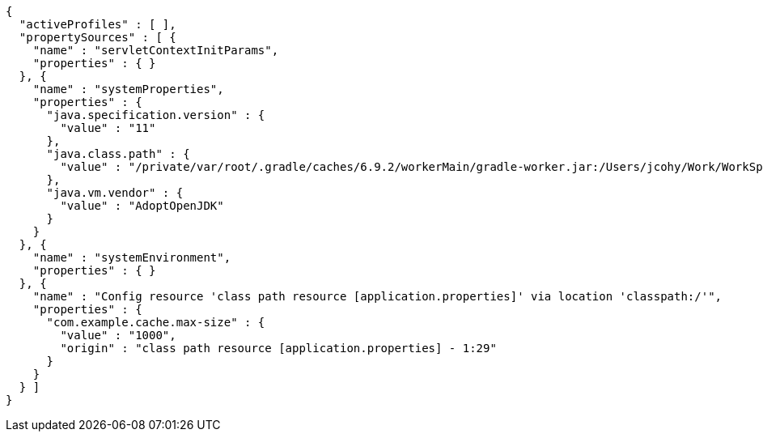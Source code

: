 [source,options="nowrap"]
----
{
  "activeProfiles" : [ ],
  "propertySources" : [ {
    "name" : "servletContextInitParams",
    "properties" : { }
  }, {
    "name" : "systemProperties",
    "properties" : {
      "java.specification.version" : {
        "value" : "11"
      },
      "java.class.path" : {
        "value" : "/private/var/root/.gradle/caches/6.9.2/workerMain/gradle-worker.jar:/Users/jcohy/Work/WorkSpace/IdeaProjects/sources/spring/2.7.0/spring-boot-2.7.0/spring-boot-project/spring-boot-actuator-autoconfigure/build/classes/java/test:/Users/jcohy/Work/WorkSpace/IdeaProjects/sources/spring/2.7.0/spring-boot-2.7.0/spring-boot-project/spring-boot-actuator-autoconfigure/build/resources/test:/Users/jcohy/Work/WorkSpace/IdeaProjects/sources/spring/2.7.0/spring-boot-2.7.0/spring-boot-project/spring-boot-actuator-autoconfigure/build/classes/java/main:/Users/jcohy/Work/WorkSpace/IdeaProjects/sources/spring/2.7.0/spring-boot-2.7.0/spring-boot-project/spring-boot-actuator-autoconfigure/build/resources/main:/Users/jcohy/Work/WorkSpace/IdeaProjects/sources/spring/2.7.0/spring-boot-2.7.0/spring-boot-project/spring-boot-tools/spring-boot-test-support/build/libs/spring-boot-test-support-2.7.0.jar:/Users/jcohy/Work/WorkSpace/IdeaProjects/sources/spring/2.7.0/spring-boot-2.7.0/spring-boot-project/spring-boot-actuator/build/libs/spring-boot-actuator-2.7.0.jar:/Users/jcohy/Work/WorkSpace/IdeaProjects/sources/spring/2.7.0/spring-boot-2.7.0/spring-boot-project/spring-boot-autoconfigure/build/libs/spring-boot-autoconfigure-2.7.0.jar:/Users/jcohy/Work/WorkSpace/IdeaProjects/sources/spring/2.7.0/spring-boot-2.7.0/spring-boot-project/spring-boot-test/build/libs/spring-boot-test-2.7.0.jar:/Users/jcohy/Work/WorkSpace/IdeaProjects/sources/spring/2.7.0/spring-boot-2.7.0/spring-boot-project/spring-boot/build/libs/spring-boot-2.7.0.jar:/private/var/root/.gradle/caches/modules-2/files-2.1/com.fasterxml.jackson.dataformat/jackson-dataformat-xml/2.13.3/ec52dc41977a927a6ff175042576d716cd55c7c5/jackson-dataformat-xml-2.13.3.jar:/private/var/root/.gradle/caches/modules-2/files-2.1/com.fasterxml.jackson.datatype/jackson-datatype-jsr310/2.13.3/ad2f4c61aeb9e2a8bb5e4a3ed782cfddec52d972/jackson-datatype-jsr310-2.13.3.jar:/private/var/root/.gradle/caches/modules-2/files-2.1/org.springframework.data/spring-data-cassandra/3.4.0/884a69fb81528071d7739d38f2758764b5ced907/spring-data-cassandra-3.4.0.jar:/private/var/root/.gradle/caches/modules-2/files-2.1/com.datastax.oss/java-driver-query-builder/4.14.1/1155c22db5e21dc9b7ea9d9e06d487796786a3b9/java-driver-query-builder-4.14.1.jar:/private/var/root/.gradle/caches/modules-2/files-2.1/com.datastax.oss/java-driver-core/4.14.1/332c658421f430b93a0eb6af6f667e2790563102/java-driver-core-4.14.1.jar:/private/var/root/.gradle/caches/modules-2/files-2.1/org.springframework.data/spring-data-elasticsearch/4.4.0/63705e488eb57155e6c61840a8c299fa5d78189c/spring-data-elasticsearch-4.4.0.jar:/private/var/root/.gradle/caches/modules-2/files-2.1/org.elasticsearch.client/elasticsearch-rest-high-level-client/7.17.3/d0482e8e730d685fdc611b082b1c704cca13b5ba/elasticsearch-rest-high-level-client-7.17.3.jar:/private/var/root/.gradle/caches/modules-2/files-2.1/org.elasticsearch/elasticsearch/7.17.3/a3cbff7b5ff53b4363123be31db4c74daee896d/elasticsearch-7.17.3.jar:/private/var/root/.gradle/caches/modules-2/files-2.1/org.elasticsearch/elasticsearch-x-content/7.17.3/460fea5dc6e20f92b300b571db4df9e9318d90a9/elasticsearch-x-content-7.17.3.jar:/private/var/root/.gradle/caches/modules-2/files-2.1/org.glassfish.jersey.media/jersey-media-json-jackson/2.35/6383927e15ecb4baeef2cf0d3373b1ff1795c062/jersey-media-json-jackson-2.35.jar:/private/var/root/.gradle/caches/modules-2/files-2.1/com.fasterxml.jackson.module/jackson-module-jaxb-annotations/2.13.3/1dba7b89605c64026f60ccf1116d3766039fcab0/jackson-module-jaxb-annotations-2.13.3.jar:/private/var/root/.gradle/caches/modules-2/files-2.1/org.springframework.data/spring-data-rest-webmvc/3.7.0/78029a8220413bae26d06ec82744d4bc4a0f2ec4/spring-data-rest-webmvc-3.7.0.jar:/private/var/root/.gradle/caches/modules-2/files-2.1/org.springframework.data/spring-data-rest-core/3.7.0/48d9a33a7235e3c811f1ee773e9a6847f50067a7/spring-data-rest-core-3.7.0.jar:/private/var/root/.gradle/caches/modules-2/files-2.1/com.fasterxml.jackson.datatype/jackson-datatype-jdk8/2.13.3/d4884595d5aab5babdb00ddbd693b8fd36b5ec3c/jackson-datatype-jdk8-2.13.3.jar:/private/var/root/.gradle/caches/modules-2/files-2.1/com.fasterxml.jackson.core/jackson-core/2.13.3/a27014716e4421684416e5fa83d896ddb87002da/jackson-core-2.13.3.jar:/private/var/root/.gradle/caches/modules-2/files-2.1/org.apache.kafka/kafka-streams/3.1.1/6ecc0a3857815027e053662d6bf1e765ef63464c/kafka-streams-3.1.1.jar:/private/var/root/.gradle/caches/modules-2/files-2.1/com.fasterxml.jackson.core/jackson-annotations/2.13.3/7198b3aac15285a49e218e08441c5f70af00fc51/jackson-annotations-2.13.3.jar:/private/var/root/.gradle/caches/modules-2/files-2.1/org.apache.activemq/activemq-broker/5.16.5/d26c3d79e72de556cbb1d23b59f89c1af1d80e9c/activemq-broker-5.16.5.jar:/private/var/root/.gradle/caches/modules-2/files-2.1/org.springframework.data/spring-data-couchbase/4.4.0/1eefcdbfe8982bf94e63985af5fa4a2a7e5cb24c/spring-data-couchbase-4.4.0.jar:/private/var/root/.gradle/caches/modules-2/files-2.1/org.springframework.restdocs/spring-restdocs-webtestclient/2.0.6.RELEASE/8f6bf2a1603057e5ded2fc33344780d4673e8181/spring-restdocs-webtestclient-2.0.6.RELEASE.jar:/private/var/root/.gradle/caches/modules-2/files-2.1/org.springframework.restdocs/spring-restdocs-core/2.0.6.RELEASE/36b3dd93844479098da7fecd80ebb19b19f37f98/spring-restdocs-core-2.0.6.RELEASE.jar:/private/var/root/.gradle/caches/modules-2/files-2.1/io.micrometer/micrometer-registry-wavefront/1.9.0/6b54ad04390d46231b0f442ea7588ca94abdac8f/micrometer-registry-wavefront-1.9.0.jar:/private/var/root/.gradle/caches/modules-2/files-2.1/com.wavefront/wavefront-sdk-java/3.0.0/ef5e116a34a59d98d16985927e76690bd7546631/wavefront-sdk-java-3.0.0.jar:/private/var/root/.gradle/caches/modules-2/files-2.1/com.fasterxml.jackson.core/jackson-databind/2.13.3/56deb9ea2c93a7a556b3afbedd616d342963464e/jackson-databind-2.13.3.jar:/private/var/root/.gradle/caches/modules-2/files-2.1/ch.qos.logback/logback-classic/1.2.11/4741689214e9d1e8408b206506cbe76d1c6a7d60/logback-classic-1.2.11.jar:/private/var/root/.gradle/caches/modules-2/files-2.1/com.github.ben-manes.caffeine/caffeine/2.9.3/b162491f768824d21487551873f9b3b374a7fe19/caffeine-2.9.3.jar:/private/var/root/.gradle/caches/modules-2/files-2.1/com.hazelcast/hazelcast-spring/5.1.1/df3357aba36b159e47981f8675383edee158bb2a/hazelcast-spring-5.1.1.jar:/private/var/root/.gradle/caches/modules-2/files-2.1/com.hazelcast/hazelcast/5.1.1/36505b545061622441fcc82c23feb780d825d550/hazelcast-5.1.1.jar:/private/var/root/.gradle/caches/modules-2/files-2.1/com.sun.mail/jakarta.mail/1.6.7/319df0e9d536c1a01acdfe49b6e82b97d2393073/jakarta.mail-1.6.7.jar:/private/var/root/.gradle/caches/modules-2/files-2.1/com.zaxxer/HikariCP/4.0.3/107cbdf0db6780a065f895ae9d8fbf3bb0e1c21f/HikariCP-4.0.3.jar:/private/var/root/.gradle/caches/modules-2/files-2.1/io.micrometer/micrometer-registry-jmx/1.9.0/5d214eabbc6c11b63176521a5b77a97e2c8e132f/micrometer-registry-jmx-1.9.0.jar:/private/var/root/.gradle/caches/modules-2/files-2.1/io.dropwizard.metrics/metrics-jmx/4.2.9/86d4a714d0b521b41afc428f4aeb3bf516235817/metrics-jmx-4.2.9.jar:/private/var/root/.gradle/caches/modules-2/files-2.1/io.lettuce/lettuce-core/6.1.8.RELEASE/a68e451255221a2e3b4dd774b521ba8ddb994255/lettuce-core-6.1.8.RELEASE.jar:/private/var/root/.gradle/caches/modules-2/files-2.1/org.cache2k/cache2k-micrometer/2.6.1.Final/58731da010cc872915e012325027954bdc3122c8/cache2k-micrometer-2.6.1.Final.jar:/private/var/root/.gradle/caches/modules-2/files-2.1/org.hibernate/hibernate-micrometer/5.6.9.Final/45382b4081b863ab5f922f58691126f7be742fc5/hibernate-micrometer-5.6.9.Final.jar:/private/var/root/.gradle/caches/modules-2/files-2.1/io.micrometer/micrometer-registry-stackdriver/1.9.0/d08f14f2763bb46ed3ea6205ff83d6ba6020cd03/micrometer-registry-stackdriver-1.9.0.jar:/private/var/root/.gradle/caches/modules-2/files-2.1/io.micrometer/micrometer-registry-appoptics/1.9.0/a3f4f8670705b7302d87104e2072ddaa2c3eedbc/micrometer-registry-appoptics-1.9.0.jar:/private/var/root/.gradle/caches/modules-2/files-2.1/io.micrometer/micrometer-registry-atlas/1.9.0/83e03481b412bf291de8feb14a2a62daf0471c89/micrometer-registry-atlas-1.9.0.jar:/private/var/root/.gradle/caches/modules-2/files-2.1/io.micrometer/micrometer-registry-datadog/1.9.0/d49ad2f8dab46468e7aa8f677e4ea67d3109dcb4/micrometer-registry-datadog-1.9.0.jar:/private/var/root/.gradle/caches/modules-2/files-2.1/io.micrometer/micrometer-registry-dynatrace/1.9.0/fc29b3e6bf6601b45c10461d621f4d55d047c0c3/micrometer-registry-dynatrace-1.9.0.jar:/private/var/root/.gradle/caches/modules-2/files-2.1/io.micrometer/micrometer-registry-elastic/1.9.0/58cf3d79d9a058865190c6ce7c9f0a476fd91a7/micrometer-registry-elastic-1.9.0.jar:/private/var/root/.gradle/caches/modules-2/files-2.1/io.micrometer/micrometer-registry-ganglia/1.9.0/1098a4560b4704a311c85647f38117bdd26cd8c6/micrometer-registry-ganglia-1.9.0.jar:/private/var/root/.gradle/caches/modules-2/files-2.1/io.micrometer/micrometer-registry-graphite/1.9.0/14594f0f7657a7629f81d81c19a47f1f84eb4823/micrometer-registry-graphite-1.9.0.jar:/private/var/root/.gradle/caches/modules-2/files-2.1/io.micrometer/micrometer-registry-humio/1.9.0/8f586fd13b6488e1d2d154bab2c90aff9c390464/micrometer-registry-humio-1.9.0.jar:/private/var/root/.gradle/caches/modules-2/files-2.1/io.micrometer/micrometer-registry-influx/1.9.0/e9f6b202a47d6e4f072c184dbf1e5173867ca9c9/micrometer-registry-influx-1.9.0.jar:/private/var/root/.gradle/caches/modules-2/files-2.1/io.micrometer/micrometer-registry-kairos/1.9.0/8df78b10431a128b62c9f834374f86db516a8a11/micrometer-registry-kairos-1.9.0.jar:/private/var/root/.gradle/caches/modules-2/files-2.1/io.micrometer/micrometer-registry-new-relic/1.9.0/fca891b7686cfd3e0bcb18340cb1941047c134a1/micrometer-registry-new-relic-1.9.0.jar:/private/var/root/.gradle/caches/modules-2/files-2.1/io.micrometer/micrometer-registry-prometheus/1.9.0/f8f9771a437ffe465fd1f77bc6e02c1b8701b070/micrometer-registry-prometheus-1.9.0.jar:/private/var/root/.gradle/caches/modules-2/files-2.1/io.micrometer/micrometer-registry-signalfx/1.9.0/5077baa46bcf35effdf15739a380c01e22f9afda/micrometer-registry-signalfx-1.9.0.jar:/private/var/root/.gradle/caches/modules-2/files-2.1/io.micrometer/micrometer-registry-statsd/1.9.0/7850d7d6834cb2ec6a36d33e559f7313f6c10306/micrometer-registry-statsd-1.9.0.jar:/private/var/root/.gradle/caches/modules-2/files-2.1/io.micrometer/micrometer-core/1.9.0/9d5f8b84a530e1cbed373b83f55742986323c80d/micrometer-core-1.9.0.jar:/private/var/root/.gradle/caches/modules-2/files-2.1/io.prometheus/simpleclient_pushgateway/0.15.0/120537d6ac5d977f14a467c0506dcc6a8c8adb0d/simpleclient_pushgateway-0.15.0.jar:/private/var/root/.gradle/caches/modules-2/files-2.1/io.projectreactor.netty/reactor-netty-http/1.0.19/bcb2d93714306e8d1235e16cc953ac2bf88ac93c/reactor-netty-http-1.0.19.jar:/private/var/root/.gradle/caches/modules-2/files-2.1/io.r2dbc/r2dbc-pool/0.9.0.RELEASE/7ac02c5c02ec3f05ef9e72d66fc75e9efae614f/r2dbc-pool-0.9.0.RELEASE.jar:/private/var/root/.gradle/caches/modules-2/files-2.1/io.r2dbc/r2dbc-h2/0.9.1.RELEASE/a83908d6b41a50265c077c39e834fe4993a4b546/r2dbc-h2-0.9.1.RELEASE.jar:/private/var/root/.gradle/caches/modules-2/files-2.1/io.r2dbc/r2dbc-spi/0.9.1.RELEASE/689338f54890e6981d9d98d059c1a94007a0b809/r2dbc-spi-0.9.1.RELEASE.jar:/private/var/root/.gradle/caches/modules-2/files-2.1/jakarta.jms/jakarta.jms-api/2.0.3/c3267a1a8129ba26e1093e7b51ae296891c5fa17/jakarta.jms-api-2.0.3.jar:/private/var/root/.gradle/caches/modules-2/files-2.1/jakarta.persistence/jakarta.persistence-api/2.2.3/8f6ea5daedc614f07a3654a455660145286f024e/jakarta.persistence-api-2.2.3.jar:/private/var/root/.gradle/caches/modules-2/files-2.1/jakarta.servlet/jakarta.servlet-api/4.0.4/b8a1142e04838fe54194049c6e7a18dae8f9b960/jakarta.servlet-api-4.0.4.jar:/private/var/root/.gradle/caches/modules-2/files-2.1/javax.cache/cache-api/1.1.1/c56fb980eb5208bfee29a9a5b9d951aba076bd91/cache-api-1.1.1.jar:/private/var/root/.gradle/caches/modules-2/files-2.1/net.sf.ehcache/ehcache/2.10.9.2/642832b8def8968295e9eedb41cd8fd625786561/ehcache-2.10.9.2.jar:/private/var/root/.gradle/caches/modules-2/files-2.1/org.apache.commons/commons-dbcp2/2.9.0/16d808749cf3dac900c073dd834b5e288562a59c/commons-dbcp2-2.9.0.jar:/private/var/root/.gradle/caches/modules-2/files-2.1/org.springframework.kafka/spring-kafka/2.8.6/9e32aa7031e2ee5bad0947318a1632939f10c980/spring-kafka-2.8.6.jar:/private/var/root/.gradle/caches/modules-2/files-2.1/org.apache.kafka/kafka-clients/3.1.1/6fb84c57d8c4a87b3fc1e834e2500a36c048afa3/kafka-clients-3.1.1.jar:/private/var/root/.gradle/caches/modules-2/files-2.1/org.apache.solr/solr-solrj/8.11.1/64889aff652be1507a0b1ad6dd277243d37a8103/solr-solrj-8.11.1.jar:/private/var/root/.gradle/caches/modules-2/files-2.1/org.apache.tomcat.embed/tomcat-embed-core/9.0.63/f427a282d02439570f1e2af2c00376d4188c5291/tomcat-embed-core-9.0.63.jar:/private/var/root/.gradle/caches/modules-2/files-2.1/org.apache.tomcat.embed/tomcat-embed-el/9.0.63/b595f0bdae0392c8b3c8592fea10023956a3f619/tomcat-embed-el-9.0.63.jar:/private/var/root/.gradle/caches/modules-2/files-2.1/org.apache.tomcat/tomcat-jdbc/9.0.63/7f6fbb17f882d891137158b58ba11f8c0f70d5c/tomcat-jdbc-9.0.63.jar:/private/var/root/.gradle/caches/modules-2/files-2.1/org.aspectj/aspectjweaver/1.9.7/158f5c255cd3e4408e795b79f7c3fbae9b53b7ca/aspectjweaver-1.9.7.jar:/private/var/root/.gradle/caches/modules-2/files-2.1/org.cache2k/cache2k-spring/2.6.1.Final/cd312efb1645de91bdd8571b98273cb0acf52d15/cache2k-spring-2.6.1.Final.jar:/private/var/root/.gradle/caches/modules-2/files-2.1/org.eclipse.jetty/jetty-webapp/9.4.46.v20220331/4d5351a1d9a1cc5a0170eff903825ab988e997be/jetty-webapp-9.4.46.v20220331.jar:/private/var/root/.gradle/caches/modules-2/files-2.1/org.eclipse.jetty/jetty-servlet/9.4.46.v20220331/3423f53263a2cfbb46fbed34aa5992016b16593a/jetty-servlet-9.4.46.v20220331.jar:/private/var/root/.gradle/caches/modules-2/files-2.1/org.eclipse.jetty/jetty-security/9.4.46.v20220331/342995db067827f7cbb95bc613ddf4125baf26af/jetty-security-9.4.46.v20220331.jar:/private/var/root/.gradle/caches/modules-2/files-2.1/org.eclipse.jetty/jetty-server/9.4.46.v20220331/187655c62538a2e68bef7479c5af3907345c55c/jetty-server-9.4.46.v20220331.jar:/private/var/root/.gradle/caches/modules-2/files-2.1/co.elastic.clients/elasticsearch-java/7.17.3/f3cb8b95bd49d97da0ebc3625b1d8bcb65c06563/elasticsearch-java-7.17.3.jar:/private/var/root/.gradle/caches/modules-2/files-2.1/org.elasticsearch.client/elasticsearch-rest-client/7.17.3/48469beb494f16dded10a9bf33c7bfaf8f138efe/elasticsearch-rest-client-7.17.3.jar:/private/var/root/.gradle/caches/modules-2/files-2.1/org.flywaydb/flyway-core/8.5.11/b973e034ac93b4fe0493044fb227c008e6ec8f1c/flyway-core-8.5.11.jar:/private/var/root/.gradle/caches/modules-2/files-2.1/org.glassfish.jersey.ext/jersey-spring5/2.35/78bf4a8bc981e09a9a97c6dfbe8e97a2850fc6f2/jersey-spring5-2.35.jar:/private/var/root/.gradle/caches/modules-2/files-2.1/org.glassfish.jersey.containers/jersey-container-servlet-core/2.35/7cc48f2529b921f25a020c821dde23753f6e60bb/jersey-container-servlet-core-2.35.jar:/private/var/root/.gradle/caches/modules-2/files-2.1/org.glassfish.jersey.core/jersey-server/2.35/c6efc2ee82d2550e6385a7f7b1c08651f71afb7a/jersey-server-2.35.jar:/private/var/root/.gradle/caches/modules-2/files-2.1/org.hibernate/hibernate-core/5.6.9.Final/8ec2c7b13de2fbcb19feddfb3a30932bb6a8228a/hibernate-core-5.6.9.Final.jar:/private/var/root/.gradle/caches/modules-2/files-2.1/org.hibernate.validator/hibernate-validator/6.2.3.Final/ea4545d1a97b27bada5f2e3f74c6172e641ecf39/hibernate-validator-6.2.3.Final.jar:/private/var/root/.gradle/caches/modules-2/files-2.1/org.influxdb/influxdb-java/2.22/bd8ea2b39d2c76c0fdc11f1cbfe8ac469e760ab4/influxdb-java-2.22.jar:/private/var/root/.gradle/caches/modules-2/files-2.1/org.jolokia/jolokia-core/1.7.1/7c1dc27bfaad073f4f60670ff42bcfc054017350/jolokia-core-1.7.1.jar:/private/var/root/.gradle/caches/modules-2/files-2.1/org.liquibase/liquibase-core/4.9.1/3884ee003b465e7925f5a4c5494e9e987de3e041/liquibase-core-4.9.1.jar:/private/var/root/.gradle/caches/modules-2/files-2.1/org.mongodb/mongodb-driver-reactivestreams/4.6.0/eadaa7ed64b30a5824be45daed2e6700733f55da/mongodb-driver-reactivestreams-4.6.0.jar:/private/var/root/.gradle/caches/modules-2/files-2.1/org.mongodb/mongodb-driver-sync/4.6.0/7973e00c73f4a04eea9c4aefc435589f08b34f64/mongodb-driver-sync-4.6.0.jar:/private/var/root/.gradle/caches/modules-2/files-2.1/org.neo4j.driver/neo4j-java-driver/4.4.5/c885a2f43cffb340ae5446e9e0136a4e0c7fed37/neo4j-java-driver-4.4.5.jar:/private/var/root/.gradle/caches/modules-2/files-2.1/org.quartz-scheduler/quartz/2.3.2/18a6d6b5a40b77bd060b34cb9f2acadc4bae7c8a/quartz-2.3.2.jar:/private/var/root/.gradle/caches/modules-2/files-2.1/org.springframework.data/spring-data-jpa/2.7.0/f82986cdf2beda49b0bbb28a880ca644a1eb6c42/spring-data-jpa-2.7.0.jar:/private/var/root/.gradle/caches/modules-2/files-2.1/org.springframework/spring-orm/5.3.20/4eaf36c114a3aa2d1603834cfb197b5742ccde5b/spring-orm-5.3.20.jar:/private/var/root/.gradle/caches/modules-2/files-2.1/org.springframework/spring-jdbc/5.3.20/140414df1080754fcefe12921543c599e51dfbb2/spring-jdbc-5.3.20.jar:/private/var/root/.gradle/caches/modules-2/files-2.1/org.springframework/spring-jms/5.3.20/2319fcd5ed851ffe68002c4c0f88ca9d7e9288fb/spring-jms-5.3.20.jar:/private/var/root/.gradle/caches/modules-2/files-2.1/org.springframework.amqp/spring-rabbit/2.4.5/df213e8536a4a309049269abed2cb95f407cf5dd/spring-rabbit-2.4.5.jar:/private/var/root/.gradle/caches/modules-2/files-2.1/org.springframework.integration/spring-integration-jmx/5.5.12/de67cc7508e75810fc619bc23bf5827150eee2b0/spring-integration-jmx-5.5.12.jar:/private/var/root/.gradle/caches/modules-2/files-2.1/org.springframework.integration/spring-integration-core/5.5.12/4e75c9eb5be3ffb7d72a13880c5b4a1befdb36c1/spring-integration-core-5.5.12.jar:/private/var/root/.gradle/caches/modules-2/files-2.1/org.springframework/spring-messaging/5.3.20/b535dd4dc86acdf3a562f996185dd47d78545956/spring-messaging-5.3.20.jar:/private/var/root/.gradle/caches/modules-2/files-2.1/org.springframework/spring-webflux/5.3.20/4f93011f4c62be81463fe4d944c115989d465465/spring-webflux-5.3.20.jar:/private/var/root/.gradle/caches/modules-2/files-2.1/org.springframework.restdocs/spring-restdocs-mockmvc/2.0.6.RELEASE/b1e504bde7372c10d833c64ccb8ea3566283bfec/spring-restdocs-mockmvc-2.0.6.RELEASE.jar:/private/var/root/.gradle/caches/modules-2/files-2.1/org.springframework/spring-webmvc/5.3.20/8ac1b72a1f5c41fdc2cb3340cd94f795af260301/spring-webmvc-5.3.20.jar:/private/var/root/.gradle/caches/modules-2/files-2.1/org.springframework.data/spring-data-ldap/2.7.0/8d5d496e16ba27a9ff3124d75a8dbc033049607f/spring-data-ldap-2.7.0.jar:/private/var/root/.gradle/caches/modules-2/files-2.1/org.springframework.data/spring-data-mongodb/3.4.0/4c1094affb7d13720b328f57f72705d995db508e/spring-data-mongodb-3.4.0.jar:/private/var/root/.gradle/caches/modules-2/files-2.1/org.springframework.data/spring-data-redis/2.7.0/776327692ff80a53e6f96c9556ee7b2eaea46e85/spring-data-redis-2.7.0.jar:/private/var/root/.gradle/caches/modules-2/files-2.1/org.springframework.graphql/spring-graphql/1.0.0/da94021fbd62f532cbfc5938b5034eacb0faabc6/spring-graphql-1.0.0.jar:/private/var/root/.gradle/caches/modules-2/files-2.1/org.springframework.security/spring-security-config/5.7.1/19fb622cc15f62b14afe286b5fc37c23b26ea242/spring-security-config-5.7.1.jar:/private/var/root/.gradle/caches/modules-2/files-2.1/org.springframework.security/spring-security-oauth2-resource-server/5.7.1/68d2167070274417653cd46576063eaaee0ff428/spring-security-oauth2-resource-server-5.7.1.jar:/private/var/root/.gradle/caches/modules-2/files-2.1/org.springframework.security/spring-security-saml2-service-provider/5.7.1/bfb6a6b21362782c5dd60bc13533e8645caae2eb/spring-security-saml2-service-provider-5.7.1.jar:/private/var/root/.gradle/caches/modules-2/files-2.1/org.springframework.security/spring-security-test/5.7.1/c6fb5cc0da48620bc80eb02a04d3d33b17700dc8/spring-security-test-5.7.1.jar:/private/var/root/.gradle/caches/modules-2/files-2.1/org.springframework.security/spring-security-web/5.7.1/a6f28f69c5def01ec3c3f660db6b0fc076d69846/spring-security-web-5.7.1.jar:/private/var/root/.gradle/caches/modules-2/files-2.1/org.springframework.session/spring-session-core/2.7.0/367dc88d1c57bdedbbc0ac662e80a4f2daa3fceb/spring-session-core-2.7.0.jar:/private/var/root/.gradle/caches/modules-2/files-2.1/redis.clients/jedis/3.8.0/819eff5f50f1ef11c1b02c6b1424021eb0eabd1d/jedis-3.8.0.jar:/private/var/root/.gradle/caches/modules-2/files-2.1/io.projectreactor/reactor-test/3.4.18/b979e7866415bb64325d507f5e3110f8c9a5ef7b/reactor-test-3.4.18.jar:/private/var/root/.gradle/caches/modules-2/files-2.1/com.squareup.okhttp3/mockwebserver/4.9.3/436df81ae01a2326b72d013783a782b595f173a5/mockwebserver-4.9.3.jar:/private/var/root/.gradle/caches/modules-2/files-2.1/org.springframework.hateoas/spring-hateoas/1.5.0/1b6065d0af59bdfffb6a08a29fab0909ceb60fdb/spring-hateoas-1.5.0.jar:/private/var/root/.gradle/caches/modules-2/files-2.1/com.jayway.jsonpath/json-path/2.7.0/f9d7d9659f2694e61142046ff8a216c047f263e8/json-path-2.7.0.jar:/private/var/root/.gradle/caches/modules-2/files-2.1/io.undertow/undertow-servlet/2.2.17.Final/d1dec6b9bdf8d1e9380d8003fbfa0b7d6785b292/undertow-servlet-2.2.17.Final.jar:/private/var/root/.gradle/caches/modules-2/files-2.1/io.undertow/undertow-core/2.2.17.Final/3a47f6d21357aeea1a834da290186f671a8427bb/undertow-core-2.2.17.Final.jar:/private/var/root/.gradle/caches/modules-2/files-2.1/org.glassfish.jaxb/jaxb-runtime/2.3.6/1e6cd0e5d9f9919c8c8824fb4d310b09a978a60e/jaxb-runtime-2.3.6.jar:/private/var/root/.gradle/caches/modules-2/files-2.1/jakarta.xml.bind/jakarta.xml.bind-api/2.3.3/48e3b9cfc10752fba3521d6511f4165bea951801/jakarta.xml.bind-api-2.3.3.jar:/private/var/root/.gradle/caches/modules-2/files-2.1/org.apache.logging.log4j/log4j-to-slf4j/2.17.2/17dd0fae2747d9a28c67bc9534108823d2376b46/log4j-to-slf4j-2.17.2.jar:/private/var/root/.gradle/caches/modules-2/files-2.1/org.aspectj/aspectjrt/1.9.7/ac42a7759a685a098b182bc0a39747f32f00adb0/aspectjrt-1.9.7.jar:/private/var/root/.gradle/caches/modules-2/files-2.1/org.assertj/assertj-core/3.22.0/c300c0c6a24559f35fa0bd3a5472dc1edcd0111e/assertj-core-3.22.0.jar:/private/var/root/.gradle/caches/modules-2/files-2.1/org.awaitility/awaitility/4.2.0/2c39784846001a9cffd6c6b89c78de62c0d80fb8/awaitility-4.2.0.jar:/private/var/root/.gradle/caches/modules-2/files-2.1/org.cache2k/cache2k-core/2.6.1.Final/7e333caaafa2bf4e489b58537b5c4218a4e6505/cache2k-core-2.6.1.Final.jar:/private/var/root/.gradle/caches/modules-2/files-2.1/org.cache2k/cache2k-api/2.6.1.Final/6afd23d7897fff56515f0cefa6a846bdebe10bce/cache2k-api-2.6.1.Final.jar:/private/var/root/.gradle/caches/modules-2/files-2.1/org.hamcrest/hamcrest-library/2.2/cf530c8a0bc993487c64e940ae639bb4a6104dc6/hamcrest-library-2.2.jar:/private/var/root/.gradle/caches/modules-2/files-2.1/junit/junit/4.13.2/8ac9e16d933b6fb43bc7f576336b8f4d7eb5ba12/junit-4.13.2.jar:/private/var/root/.gradle/caches/modules-2/files-2.1/org.hamcrest/hamcrest-core/2.2/3f2bd07716a31c395e2837254f37f21f0f0ab24b/hamcrest-core-2.2.jar:/private/var/root/.gradle/caches/modules-2/files-2.1/org.hamcrest/hamcrest/2.2/1820c0968dba3a11a1b30669bb1f01978a91dedc/hamcrest-2.2.jar:/private/var/root/.gradle/caches/modules-2/files-2.1/org.hsqldb/hsqldb/2.5.2/d8ec10f8ed2d9ac8c400208f4f78a546b116afe/hsqldb-2.5.2.jar:/private/var/root/.gradle/caches/modules-2/files-2.1/org.junit.platform/junit-platform-launcher/1.8.2/c334fcee82b81311ab5c426ec2d52d467c8d0b28/junit-platform-launcher-1.8.2.jar:/private/var/root/.gradle/caches/modules-2/files-2.1/org.mockito/mockito-junit-jupiter/4.5.1/f81fb60bd69b3a6e5537ae23b883326f01632a61/mockito-junit-jupiter-4.5.1.jar:/private/var/root/.gradle/caches/modules-2/files-2.1/org.junit.jupiter/junit-jupiter-params/5.8.2/ddeafe92fc263f895bfb73ffeca7fd56e23c2cce/junit-jupiter-params-5.8.2.jar:/private/var/root/.gradle/caches/modules-2/files-2.1/org.junit.jupiter/junit-jupiter-engine/5.8.2/c598b4328d2f397194d11df3b1648d68d7d990e3/junit-jupiter-engine-5.8.2.jar:/private/var/root/.gradle/caches/modules-2/files-2.1/org.junit.jupiter/junit-jupiter-api/5.8.2/4c21029217adf07e4c0d0c5e192b6bf610c94bdc/junit-jupiter-api-5.8.2.jar:/private/var/root/.gradle/caches/modules-2/files-2.1/org.junit.platform/junit-platform-engine/1.8.2/b737de09f19864bd136805c84df7999a142fec29/junit-platform-engine-1.8.2.jar:/private/var/root/.gradle/caches/modules-2/files-2.1/org.junit.platform/junit-platform-commons/1.8.2/32c8b8617c1342376fd5af2053da6410d8866861/junit-platform-commons-1.8.2.jar:/private/var/root/.gradle/caches/modules-2/files-2.1/org.junit.jupiter/junit-jupiter/5.8.2/5a817b1e63f1217e5c586090c45e681281f097ad/junit-jupiter-5.8.2.jar:/private/var/root/.gradle/caches/modules-2/files-2.1/org.mockito/mockito-core/4.5.1/ed456e623e5afc6f4cee3ae58144e5c45f3b3bf/mockito-core-4.5.1.jar:/private/var/root/.gradle/caches/modules-2/files-2.1/org.skyscreamer/jsonassert/1.5.0/6c9d5fe2f59da598d9aefc1cfc6528ff3cf32df3/jsonassert-1.5.0.jar:/private/var/root/.gradle/caches/modules-2/files-2.1/org.yaml/snakeyaml/1.30/8fde7fe2586328ac3c68db92045e1c8759125000/snakeyaml-1.30.jar:/private/var/root/.gradle/caches/modules-2/files-2.1/jakarta.management.j2ee/jakarta.management.j2ee-api/1.1.4/dbbe7575f97efd0b04f3a8455cf82c256c853055/jakarta.management.j2ee-api-1.1.4.jar:/private/var/root/.gradle/caches/modules-2/files-2.1/jakarta.transaction/jakarta.transaction-api/1.3.3/c4179d48720a1e87202115fbed6089bdc4195405/jakarta.transaction-api-1.3.3.jar:/private/var/root/.gradle/caches/modules-2/files-2.1/org.springframework.security/spring-security-oauth2-jose/5.7.1/70a8d0738227693127ac46054bb1f05dd2e6dab/spring-security-oauth2-jose-5.7.1.jar:/private/var/root/.gradle/caches/modules-2/files-2.1/org.springframework/spring-context-support/5.3.20/67c501ee0f6a0a93c1a1791fb9a176e1351de538/spring-context-support-5.3.20.jar:/private/var/root/.gradle/caches/modules-2/files-2.1/org.springframework.data/spring-data-keyvalue/2.7.0/124cebba4e743c1e9153b3b828a7a1790283212f/spring-data-keyvalue-2.7.0.jar:/private/var/root/.gradle/caches/modules-2/files-2.1/org.springframework.security/spring-security-oauth2-core/5.7.1/bbb38825cca2d8994cdd427bb93057cfed64818e/spring-security-oauth2-core-5.7.1.jar:/private/var/root/.gradle/caches/modules-2/files-2.1/org.springframework.security/spring-security-core/5.7.1/7e98028d3b1afab1fc9e24006d0a95ea08304281/spring-security-core-5.7.1.jar:/private/var/root/.gradle/caches/modules-2/files-2.1/org.springframework.plugin/spring-plugin-core/2.0.0.RELEASE/95fc8c13037630f4aba9c51141f535becec00fe6/spring-plugin-core-2.0.0.RELEASE.jar:/private/var/root/.gradle/caches/modules-2/files-2.1/org.springframework/spring-context/5.3.20/517a42165221ea944c8b794154c10b69c0128281/spring-context-5.3.20.jar:/private/var/root/.gradle/caches/modules-2/files-2.1/org.springframework/spring-test/5.3.20/33a92d5066fb810023969a0d70fac96387962769/spring-test-5.3.20.jar:/private/var/root/.gradle/caches/modules-2/files-2.1/org.springframework.ldap/spring-ldap-core/2.4.0/6635adf29d0a89809e4085220122ef1fc3ae6f19/spring-ldap-core-2.4.0.jar:/private/var/root/.gradle/caches/modules-2/files-2.1/org.springframework/spring-tx/5.3.20/9a4ec2249dc3523ac70e0710a64288c14fc3ff78/spring-tx-5.3.20.jar:/private/var/root/.gradle/caches/modules-2/files-2.1/org.springframework.amqp/spring-amqp/2.4.5/fa483687218fc84e5b7eead95dce20b7f8cc5fc5/spring-amqp-2.4.5.jar:/private/var/root/.gradle/caches/modules-2/files-2.1/org.springframework/spring-web/5.3.20/3c2fe9363760d62d5b7c9f087bb4255e3377a0b2/spring-web-5.3.20.jar:/private/var/root/.gradle/caches/modules-2/files-2.1/org.springframework/spring-aop/5.3.20/c82f17997ab18ecafa8d08ce34a7c7aa4a04ef9e/spring-aop-5.3.20.jar:/private/var/root/.gradle/caches/modules-2/files-2.1/org.springframework.data/spring-data-commons/2.7.0/6dc643cf1512fdc5c2d63f55c83080b60b629d10/spring-data-commons-2.7.0.jar:/private/var/root/.gradle/caches/modules-2/files-2.1/org.springframework/spring-oxm/5.3.20/c20a0baf7237d4d79939ccfe7765e1186df6488a/spring-oxm-5.3.20.jar:/private/var/root/.gradle/caches/modules-2/files-2.1/org.springframework/spring-beans/5.3.20/ab88bd9e3a8307f5c0516c15d295c88ec318659/spring-beans-5.3.20.jar:/private/var/root/.gradle/caches/modules-2/files-2.1/org.springframework/spring-expression/5.3.20/20e179f0dfabf0a46428f22c2150c9c4850fd15d/spring-expression-5.3.20.jar:/private/var/root/.gradle/caches/modules-2/files-2.1/org.springframework/spring-core/5.3.20/4b88aa3c401ede3d6c8ac78ea0c646cf326ec24b/spring-core-5.3.20.jar:/private/var/root/.gradle/caches/modules-2/files-2.1/com.vaadin.external.google/android-json/0.0.20131108.vaadin1/fa26d351fe62a6a17f5cda1287c1c6110dec413f/android-json-0.0.20131108.vaadin1.jar:/private/var/root/.gradle/caches/modules-2/files-2.1/jakarta.inject/jakarta.inject-api/1.0.5/a14342a10456b134f361c258698d568107a1bc4e/jakarta.inject-api-1.0.5.jar:/private/var/root/.gradle/caches/modules-2/files-2.1/org.elasticsearch/elasticsearch-cli/7.17.3/15b39cf5acd90a350e08168504bb9c8656c280d1/elasticsearch-cli-7.17.3.jar:/private/var/root/.gradle/caches/modules-2/files-2.1/net.sf.jopt-simple/jopt-simple/5.0.4/4fdac2fbe92dfad86aa6e9301736f6b4342a3f5c/jopt-simple-5.0.4.jar:/private/var/root/.gradle/caches/modules-2/files-2.1/org.apache.maven/maven-resolver-provider/3.6.3/115240b65c1d0e9745cb2012b977afc3d1795f94/maven-resolver-provider-3.6.3.jar:/private/var/root/.gradle/caches/modules-2/files-2.1/org.apache.maven.resolver/maven-resolver-connector-basic/1.6.3/d1c8f8e30c2aae85330e21329d42d7e7f12a7cc3/maven-resolver-connector-basic-1.6.3.jar:/private/var/root/.gradle/caches/modules-2/files-2.1/org.apache.maven.resolver/maven-resolver-impl/1.6.3/2714ffe60bd71259a41b3e4816122504b5f2db93/maven-resolver-impl-1.6.3.jar:/private/var/root/.gradle/caches/modules-2/files-2.1/org.apache.maven.resolver/maven-resolver-transport-http/1.6.3/f931c197612dcd8c54561cedfdccf9baf4218357/maven-resolver-transport-http-1.6.3.jar:/private/var/root/.gradle/caches/modules-2/files-2.1/org.apache.maven.resolver/maven-resolver-spi/1.6.3/176425f73fe768bf9cdb8b5a742e7a00c1d8d178/maven-resolver-spi-1.6.3.jar:/private/var/root/.gradle/caches/modules-2/files-2.1/org.apache.maven.resolver/maven-resolver-util/1.6.3/7d5a6879037b34c61c2f527dfcfb59084e86ed0/maven-resolver-util-1.6.3.jar:/private/var/root/.gradle/caches/modules-2/files-2.1/org.apache.maven.resolver/maven-resolver-api/1.6.3/5ee235aa5ac5994b5dc847f8e78ffe9d77dd55d7/maven-resolver-api-1.6.3.jar:/private/var/root/.gradle/caches/modules-2/files-2.1/org.apache.activemq/activemq-openwire-legacy/5.16.5/4d8cb2960853c0fbfd21b512588e5b4077562094/activemq-openwire-legacy-5.16.5.jar:/private/var/root/.gradle/caches/modules-2/files-2.1/org.apache.activemq/activemq-client/5.16.5/2740e1342f27873fdbb8047314111e29fd43ec85/activemq-client-5.16.5.jar:/private/var/root/.gradle/caches/modules-2/files-2.1/antlr/antlr/2.7.7/83cd2cd674a217ade95a4bb83a8a14f351f48bd0/antlr-2.7.7.jar:/private/var/root/.gradle/caches/modules-2/files-2.1/net.bytebuddy/byte-buddy/1.12.10/f34127d93639fad8c6fb84b3ca30292697d6c55d/byte-buddy-1.12.10.jar:/private/var/root/.gradle/caches/modules-2/files-2.1/net.bytebuddy/byte-buddy-agent/1.12.10/1f097f8d6cad60e8f93e5eb670cf5dc9b64da32/byte-buddy-agent-1.12.10.jar:/private/var/root/.gradle/caches/modules-2/files-2.1/com.fasterxml/classmate/1.5.1/3fe0bed568c62df5e89f4f174c101eab25345b6c/classmate-1.5.1.jar:/private/var/root/.gradle/caches/modules-2/files-2.1/com.google.cloud/google-cloud-monitoring/3.2.7/a04a1e3cbadc39dba8cb8c556f97a9d0d4ff0065/google-cloud-monitoring-3.2.7.jar:/private/var/root/.gradle/caches/modules-2/files-2.1/org.opensaml/opensaml-saml-impl/3.4.6/c51f094b49d8875a9d1e51aefc01331dff461729/opensaml-saml-impl-3.4.6.jar:/private/var/root/.gradle/caches/modules-2/files-2.1/org.opensaml/opensaml-saml-api/3.4.6/571c2b041583625850afefdb3283fcf17940f9cd/opensaml-saml-api-3.4.6.jar:/private/var/root/.gradle/caches/modules-2/files-2.1/org.opensaml/opensaml-soap-impl/3.4.6/b37ce907c105dc516a3d9bf42299e23117491035/opensaml-soap-impl-3.4.6.jar:/private/var/root/.gradle/caches/modules-2/files-2.1/org.opensaml/opensaml-soap-api/3.4.6/6e4dacb4caac0d5ed000719b3a772d384ceff916/opensaml-soap-api-3.4.6.jar:/private/var/root/.gradle/caches/modules-2/files-2.1/org.opensaml/opensaml-xmlsec-impl/3.4.6/f07084d063f046dc762b86f90ff1350c923aa6ac/opensaml-xmlsec-impl-3.4.6.jar:/private/var/root/.gradle/caches/modules-2/files-2.1/org.opensaml/opensaml-xmlsec-api/3.4.6/3f84e8ce2dc40c247247be036a3a5c6adfae4a70/opensaml-xmlsec-api-3.4.6.jar:/private/var/root/.gradle/caches/modules-2/files-2.1/org.opensaml/opensaml-profile-api/3.4.6/cf3d855a2eb9a7c44b2d10919746bea5b4f0e6fe/opensaml-profile-api-3.4.6.jar:/private/var/root/.gradle/caches/modules-2/files-2.1/org.opensaml/opensaml-security-impl/3.4.6/dd4e7128d4de8c304827ecc972ee57ae46230fa/opensaml-security-impl-3.4.6.jar:/private/var/root/.gradle/caches/modules-2/files-2.1/org.opensaml/opensaml-security-api/3.4.6/d5cfb49df6b78b0dea66015040fe9940ace2fe71/opensaml-security-api-3.4.6.jar:/private/var/root/.gradle/caches/modules-2/files-2.1/org.opensaml/opensaml-messaging-api/3.4.6/a090b985fdb457e54f3d8b2d84476bba3d00c43/opensaml-messaging-api-3.4.6.jar:/private/var/root/.gradle/caches/modules-2/files-2.1/org.apache.httpcomponents/httpclient/4.5.13/e5f6cae5ca7ecaac1ec2827a9e2d65ae2869cada/httpclient-4.5.13.jar:/private/var/root/.gradle/caches/modules-2/files-2.1/org.opensaml/opensaml-core/3.4.6/75b749a9ce605414d071ffabbf7e61cd11b9204d/opensaml-core-3.4.6.jar:/private/var/root/.gradle/caches/modules-2/files-2.1/org.opensaml/opensaml-storage-api/3.4.6/84e8651827207a3caa809e2b908276214f1d12ca/opensaml-storage-api-3.4.6.jar:/private/var/root/.gradle/caches/modules-2/files-2.1/net.shibboleth.utilities/java-support/7.5.2/1b0a80b8c0713e3d6233c643c7421ece305b544f/java-support-7.5.2.jar:/private/var/root/.gradle/caches/modules-2/files-2.1/org.apache.santuario/xmlsec/2.0.10/57865d2fbaf65f27c6cb8e909e37842e5cb87960/xmlsec-2.0.10.jar:/private/var/root/.gradle/caches/modules-2/files-2.1/commons-codec/commons-codec/1.15/49d94806b6e3dc933dacbd8acb0fdbab8ebd1e5d/commons-codec-1.15.jar:/private/var/root/.gradle/caches/modules-2/files-2.1/org.apache.maven/maven-model-builder/3.6.3/4ef1d56f53d3e0a9003b7cc82c89af9878321e82/maven-model-builder-3.6.3.jar:/private/var/root/.gradle/caches/modules-2/files-2.1/org.apache.maven/maven-artifact/3.6.3/f8ff8032903882376e8d000c51e3e16d20fc7df7/maven-artifact-3.6.3.jar:/private/var/root/.gradle/caches/modules-2/files-2.1/org.apache.commons/commons-lang3/3.12.0/c6842c86792ff03b9f1d1fe2aab8dc23aa6c6f0e/commons-lang3-3.12.0.jar:/private/var/root/.gradle/caches/modules-2/files-2.1/org.apache.commons/commons-pool2/2.11.1/8970fd110c965f285ed4c6e40be7630c62db6f68/commons-pool2-2.11.1.jar:/private/var/root/.gradle/caches/modules-2/files-2.1/com.couchbase.client/java-client/3.3.0/b18b8ba35097de709ff48d9865a35f73bbc53e83/java-client-3.3.0.jar:/private/var/root/.gradle/caches/modules-2/files-2.1/org.glassfish.jaxb/txw2/2.3.6/45db7b69a8f1ec2c21eb7d4fc0ee729f53c1addc/txw2-2.3.6.jar:/private/var/root/.gradle/caches/modules-2/files-2.1/com.graphql-java/graphql-java/18.1/cdac2372878a8db6fbd1b6b7ba0b55e5ba7a717e/graphql-java-18.1.jar:/private/var/root/.gradle/caches/modules-2/files-2.1/com.google.code.gson/gson/2.9.0/8a1167e089096758b49f9b34066ef98b2f4b37aa/gson-2.9.0.jar:/private/var/root/.gradle/caches/modules-2/files-2.1/com.h2database/h2/2.1.212/f3187885395bd0c0e0e83f96641bb630f368ee2f/h2-2.1.212.jar:/private/var/root/.gradle/caches/modules-2/files-2.1/org.apache.httpcomponents/httpasyncclient/4.1.5/cd18227f1eb8e9a263286c1d7362ceb24f6f9b32/httpasyncclient-4.1.5.jar:/private/var/root/.gradle/caches/modules-2/files-2.1/org.apache.httpcomponents/httpmime/4.5.13/efc110bad4a0d45cda7858e6beee1d8a8313da5a/httpmime-4.5.13.jar:/private/var/root/.gradle/caches/modules-2/files-2.1/org.apache.httpcomponents/httpcore/4.4.15/7f2e0c573eaa7a74bac2e89b359e1f73d92a0a1d/httpcore-4.4.15.jar:/private/var/root/.gradle/caches/modules-2/files-2.1/org.apache.httpcomponents/httpcore-nio/4.4.15/85d2b6825d42db909a1474f0ffbd6328429b7a32/httpcore-nio-4.4.15.jar:/private/var/root/.gradle/caches/modules-2/files-2.1/com.sun.activation/jakarta.activation/1.2.2/74548703f9851017ce2f556066659438019e7eb5/jakarta.activation-1.2.2.jar:/private/var/root/.gradle/caches/modules-2/files-2.1/jakarta.activation/jakarta.activation-api/1.2.2/99f53adba383cb1bf7c3862844488574b559621f/jakarta.activation-api-1.2.2.jar:/private/var/root/.gradle/caches/modules-2/files-2.1/org.glassfish.jersey.core/jersey-client/2.35/ea92be0dd34d0b298930a7514e715783f4eaba97/jersey-client-2.35.jar:/private/var/root/.gradle/caches/modules-2/files-2.1/org.glassfish.jersey.inject/jersey-hk2/2.35/2be6d2227081028566e8e2b0fc6a1abbaecf56f7/jersey-hk2-2.35.jar:/private/var/root/.gradle/caches/modules-2/files-2.1/org.glassfish.jersey.core/jersey-common/2.35/2f15ec1b3a3598d6b12d4b0c6ff6f0905f5e5b4c/jersey-common-2.35.jar:/private/var/root/.gradle/caches/modules-2/files-2.1/org.glassfish.hk2/hk2/2.6.1/3b971d09e8b3d0a34c7b96cddb920164f99430d4/hk2-2.6.1.jar:/private/var/root/.gradle/caches/modules-2/files-2.1/org.glassfish.hk2/hk2-core/2.6.1/473f28e1c24c099fb5f8e5c1fed5a2648bd4f125/hk2-core-2.6.1.jar:/private/var/root/.gradle/caches/modules-2/files-2.1/org.glassfish.hk2/hk2-runlevel/2.6.1/b001c88bea6dfb4a74b7103502b7d28538bff240/hk2-runlevel-2.6.1.jar:/private/var/root/.gradle/caches/modules-2/files-2.1/org.glassfish.hk2/hk2-locator/2.6.1/9dedf9d2022e38ec0743ed44c1ac94ad6149acdd/hk2-locator-2.6.1.jar:/private/var/root/.gradle/caches/modules-2/files-2.1/org.glassfish.hk2/hk2-api/2.6.1/114bd7afb4a1bd9993527f52a08a252b5d2acac5/hk2-api-2.6.1.jar:/private/var/root/.gradle/caches/modules-2/files-2.1/org.glassfish.hk2/hk2-utils/2.6.1/396513aa96c1d5a10aa4f75c4dcbf259a698d62d/hk2-utils-2.6.1.jar:/private/var/root/.gradle/caches/modules-2/files-2.1/jakarta.annotation/jakarta.annotation-api/1.3.5/59eb84ee0d616332ff44aba065f3888cf002cd2d/jakarta.annotation-api-1.3.5.jar:/private/var/root/.gradle/caches/modules-2/files-2.1/org.eclipse.parsson/parsson/1.0.0/2a3b84d40ad99500d8032312bb6b03c35018dcca/parsson-1.0.0.jar:/private/var/root/.gradle/caches/modules-2/files-2.1/jakarta.json/jakarta.json-api/1.1.6/3b1f26306abd9d2b1847cf62ee491d0d1b942c7f/jakarta.json-api-1.1.6.jar:/private/var/root/.gradle/caches/modules-2/files-2.1/jakarta.validation/jakarta.validation-api/2.0.2/5eacc6522521f7eacb081f95cee1e231648461e7/jakarta.validation-api-2.0.2.jar:/private/var/root/.gradle/caches/modules-2/files-2.1/org.glassfish.jersey.ext/jersey-entity-filtering/2.35/2fbe9e89f6597e10976d1431dde64b282a761aeb/jersey-entity-filtering-2.35.jar:/private/var/root/.gradle/caches/modules-2/files-2.1/jakarta.ws.rs/jakarta.ws.rs-api/2.1.6/1dcb770bce80a490dff49729b99c7a60e9ecb122/jakarta.ws.rs-api-2.1.6.jar:/private/var/root/.gradle/caches/modules-2/files-2.1/org.hibernate.common/hibernate-commons-annotations/5.1.2.Final/e59ffdbc6ad09eeb33507b39ffcf287679a498c8/hibernate-commons-annotations-5.1.2.Final.jar:/private/var/root/.gradle/caches/modules-2/files-2.1/org.jboss.xnio/xnio-nio/3.8.6.Final/5b13dd672834c8b16b1421b9b7f0a8ce9b9f4794/xnio-nio-3.8.6.Final.jar:/private/var/root/.gradle/caches/modules-2/files-2.1/org.jboss.xnio/xnio-api/3.8.6.Final/68052c0d04b051653b59110ddfd49fc8597243b1/xnio-api-3.8.6.Final.jar:/private/var/root/.gradle/caches/modules-2/files-2.1/org.wildfly.client/wildfly-client-config/1.0.1.Final/2a803b23c40a0de0f03a90d1fd3755747bc05f4b/wildfly-client-config-1.0.1.Final.jar:/private/var/root/.gradle/caches/modules-2/files-2.1/org.jboss.threads/jboss-threads/3.1.0.Final/9b260c0302f637a84a52d3d118214a3c59217615/jboss-threads-3.1.0.Final.jar:/private/var/root/.gradle/caches/modules-2/files-2.1/org.jboss.logging/jboss-logging/3.4.3.Final/c4bd7e12a745c0e7f6cf98c45cdcdf482fd827ea/jboss-logging-3.4.3.Final.jar:/private/var/root/.gradle/caches/modules-2/files-2.1/net.minidev/json-smart/2.4.8/7c62f5f72ab05eb54d40e2abf0360a2fe9ea477f/json-smart-2.4.8.jar:/private/var/root/.gradle/caches/modules-2/files-2.1/ch.qos.logback/logback-core/1.2.11/a01230df5ca5c34540cdaa3ad5efb012f1f1f792/logback-core-1.2.11.jar:/private/var/root/.gradle/caches/modules-2/files-2.1/org.mongodb/mongodb-driver-core/4.6.0/1f3e06d90898083fc06a839519ab0fac780ba81/mongodb-driver-core-4.6.0.jar:/private/var/root/.gradle/caches/modules-2/files-2.1/org.mongodb/bson-record-codec/4.6.0/e34dde19c2feded736833d6c47bbe637379a36bb/bson-record-codec-4.6.0.jar:/private/var/root/.gradle/caches/modules-2/files-2.1/org.mongodb/bson/4.6.0/c38b4c6b90fbe818f4066c7a1e8c36ce27375f2f/bson-4.6.0.jar:/private/var/root/.gradle/caches/modules-2/files-2.1/io.dropwizard.metrics/metrics-graphite/4.2.9/369358c777a9e40e8c5a2fcdd46498cfd6b15760/metrics-graphite-4.2.9.jar:/private/var/root/.gradle/caches/modules-2/files-2.1/com.rabbitmq/amqp-client/5.14.2/a8093a297829385ff3dec39aa1c8730a2af1fdc2/amqp-client-5.14.2.jar:/private/var/root/.gradle/caches/modules-2/files-2.1/io.projectreactor.addons/reactor-pool/0.2.8/6ad5eca1908b59fc5d160a8f3a9cd17367901918/reactor-pool-0.2.8.jar:/private/var/root/.gradle/caches/modules-2/files-2.1/io.projectreactor.netty/reactor-netty-core/1.0.19/adb58ba62d297b56d6b7915a50f048eddcfc81a6/reactor-netty-core-1.0.19.jar:/private/var/root/.gradle/caches/modules-2/files-2.1/com.couchbase.client/core-io/2.3.0/db27e7d4b4088132cd859270ce52f2fc0dc22046/core-io-2.3.0.jar:/private/var/root/.gradle/caches/modules-2/files-2.1/io.projectreactor/reactor-core/3.4.18/29f4f3a4876a65861deffc0f7f189029bcaf7946/reactor-core-3.4.18.jar:/private/var/root/.gradle/caches/modules-2/files-2.1/org.reactivestreams/reactive-streams/1.0.3/d9fb7a7926ffa635b3dcaa5049fb2bfa25b3e7d0/reactive-streams-1.0.3.jar:/private/var/root/.gradle/caches/modules-2/files-2.1/io.dropwizard.metrics/metrics-core/4.2.9/51d9d40d9388862d6425e8663759fedd45a06e84/metrics-core-4.2.9.jar:/private/var/root/.gradle/caches/modules-2/files-2.1/com.zaxxer/HikariCP-java7/2.4.13/3e441eddedb374d4de8e3abbb0c90997f51cc97b/HikariCP-java7-2.4.13.jar:/private/var/root/.gradle/caches/modules-2/files-2.1/com.netflix.spectator/spectator-reg-atlas/1.3.2/ce5d73b173637d73e0c2ec74cbdf20019a4041b4/spectator-reg-atlas-1.3.2.jar:/private/var/root/.gradle/caches/modules-2/files-2.1/com.signalfx.public/signalfx-java/1.0.18/c0dd6e852228826d7196ace098c4f40e8a3f7436/signalfx-java-1.0.18.jar:/private/var/root/.gradle/caches/modules-2/files-2.1/com.graphql-java/java-dataloader/3.1.2/77f5055b822987d9ade1182fa19a8aad981ec058/java-dataloader-3.1.2.jar:/private/var/root/.gradle/caches/modules-2/files-2.1/com.netflix.spectator/spectator-ext-ipc/1.3.2/e90f4af87dc433f3c5b8a86fad2c4f99947f55ac/spectator-ext-ipc-1.3.2.jar:/private/var/root/.gradle/caches/modules-2/files-2.1/com.netflix.spectator/spectator-api/1.3.2/3e863929fdcf8a2a6ea1c70f1604cb431fa80620/spectator-api-1.3.2.jar:/private/var/root/.gradle/caches/modules-2/files-2.1/org.slf4j/slf4j-api/1.7.36/6c62681a2f655b49963a5983b8b0950a6120ae14/slf4j-api-1.7.36.jar:/private/var/root/.gradle/caches/modules-2/files-2.1/org.springframework.retry/spring-retry/1.3.3/13a6f4edb1f5a8956ec6aa867757e325bc98eee7/spring-retry-1.3.3.jar:/private/var/root/.gradle/caches/modules-2/files-2.1/org.apache.tomcat/tomcat-annotations-api/9.0.63/5806907bbf5feb620fee1ce9aee25525602b207d/tomcat-annotations-api-9.0.63.jar:/private/var/root/.gradle/caches/modules-2/files-2.1/org.apache.maven/maven-model/3.6.3/61c7848dce2fbf7f7ab0fdc8e8a7cc9da5dd7827/maven-model-3.6.3.jar:/private/var/root/.gradle/caches/modules-2/files-2.1/org.apache.maven/maven-repository-metadata/3.6.3/14d28071c85e76b656c46c465db91d394d6f48f0/maven-repository-metadata-3.6.3.jar:/private/var/root/.gradle/caches/modules-2/files-2.1/org.codehaus.plexus/plexus-utils/3.2.1/13b015768e0d04849d2794e4c47eb02d01a0de32/plexus-utils-3.2.1.jar:/private/var/root/.gradle/caches/modules-2/files-2.1/com.datastax.oss/native-protocol/1.5.1/97e812373a5fe7667384e7ad67819d2c71878bf8/native-protocol-1.5.1.jar:/private/var/root/.gradle/caches/modules-2/files-2.1/com.datastax.oss/java-driver-shaded-guava/25.1-jre-graal-sub-1/522771d14d6b7dba67056a39db33f205ffbed6a4/java-driver-shaded-guava-25.1-jre-graal-sub-1.jar:/private/var/root/.gradle/caches/modules-2/files-2.1/com.fasterxml.jackson.dataformat/jackson-dataformat-cbor/2.13.3/bf43eed9de0031521107dfea41d1e5d6bf1b9639/jackson-dataformat-cbor-2.13.3.jar:/private/var/root/.gradle/caches/modules-2/files-2.1/com.fasterxml.jackson.dataformat/jackson-dataformat-smile/2.13.3/b4e03e361e2388e3a8a0b68e3b9988d3a07ee3f3/jackson-dataformat-smile-2.13.3.jar:/private/var/root/.gradle/caches/modules-2/files-2.1/com.fasterxml.jackson.dataformat/jackson-dataformat-yaml/2.13.3/9363ded5441b1fee62d5be0604035690ca759a2a/jackson-dataformat-yaml-2.13.3.jar:/private/var/root/.gradle/caches/modules-2/files-2.1/org.eclipse.jetty/jetty-alpn-client/9.4.46.v20220331/e0da59db2c115197644a4f6913d42f70df065a92/jetty-alpn-client-9.4.46.v20220331.jar:/private/var/root/.gradle/caches/modules-2/files-2.1/org.eclipse.jetty/jetty-alpn-java-client/9.4.46.v20220331/f7bb107d4b01550937db35099929e4a5a7421ac1/jetty-alpn-java-client-9.4.46.v20220331.jar:/private/var/root/.gradle/caches/modules-2/files-2.1/org.eclipse.jetty/jetty-client/9.4.46.v20220331/afe2e0853af86f4c550e969a8dbbbd9eb1f84d27/jetty-client-9.4.46.v20220331.jar:/private/var/root/.gradle/caches/modules-2/files-2.1/org.eclipse.jetty/jetty-http/9.4.46.v20220331/7a4690498baf0c918290f65b9c505216b9532d0d/jetty-http-9.4.46.v20220331.jar:/private/var/root/.gradle/caches/modules-2/files-2.1/org.eclipse.jetty.http2/http2-client/9.4.46.v20220331/58ace09ddc67fc998c721d5a1f1666595b7545fd/http2-client-9.4.46.v20220331.jar:/private/var/root/.gradle/caches/modules-2/files-2.1/org.eclipse.jetty.http2/http2-common/9.4.46.v20220331/82eb3a756e0abf4a682a69da3e6f99a19a70b3ca/http2-common-9.4.46.v20220331.jar:/private/var/root/.gradle/caches/modules-2/files-2.1/org.eclipse.jetty.http2/http2-hpack/9.4.46.v20220331/8fbb4a472787b920c051b1c74bdbdfc5f555ee77/http2-hpack-9.4.46.v20220331.jar:/private/var/root/.gradle/caches/modules-2/files-2.1/org.eclipse.jetty.http2/http2-http-client-transport/9.4.46.v20220331/5b7926ab69a43bdfb37aee66cb3afcf5ef8dcd4e/http2-http-client-transport-9.4.46.v20220331.jar:/private/var/root/.gradle/caches/modules-2/files-2.1/org.eclipse.jetty/jetty-io/9.4.46.v20220331/814a07795a9ebb017758f6ad979ac6e73a212fe3/jetty-io-9.4.46.v20220331.jar:/private/var/root/.gradle/caches/modules-2/files-2.1/org.eclipse.jetty/jetty-xml/9.4.46.v20220331/9b208c90f46f7afeace5a3932f9c59ca10ba746c/jetty-xml-9.4.46.v20220331.jar:/private/var/root/.gradle/caches/modules-2/files-2.1/org.eclipse.jetty/jetty-util-ajax/9.4.46.v20220331/1486ed656dede77c59a7fe3b4c79c113cf344a22/jetty-util-ajax-9.4.46.v20220331.jar:/private/var/root/.gradle/caches/modules-2/files-2.1/org.eclipse.jetty/jetty-util/9.4.46.v20220331/c50392a531b5c500b520aedd6f6d9ed540f26d2e/jetty-util-9.4.46.v20220331.jar:/private/var/root/.gradle/caches/modules-2/files-2.1/com.squareup.okhttp3/logging-interceptor/4.9.3/d7786efea637a62603352985d9a229c206003268/logging-interceptor-4.9.3.jar:/private/var/root/.gradle/caches/modules-2/files-2.1/com.squareup.retrofit2/converter-moshi/2.9.0/db0979801926e6d39bc2478736145f9761c3e034/converter-moshi-2.9.0.jar:/private/var/root/.gradle/caches/modules-2/files-2.1/com.squareup.retrofit2/retrofit/2.9.0/d8fdfbd5da952141a665a403348b74538efc05ff/retrofit-2.9.0.jar:/private/var/root/.gradle/caches/modules-2/files-2.1/com.squareup.okhttp3/okhttp/4.9.3/b0b14b3d12980912723fb8b66afb48dcda742fcb/okhttp-4.9.3.jar:/private/var/root/.gradle/caches/modules-2/files-2.1/org.jetbrains.kotlin/kotlin-stdlib-jdk8/1.6.21/eeb4d60d75e9ea9c11200d52974e522793b14fba/kotlin-stdlib-jdk8-1.6.21.jar:/private/var/root/.gradle/caches/modules-2/files-2.1/com.squareup.okio/okio/2.8.0/49b64e09d81c0cc84b267edd0c2fd7df5a64c78c/okio-jvm-2.8.0.jar:/private/var/root/.gradle/caches/modules-2/files-2.1/org.jetbrains.kotlin/kotlin-stdlib-jdk7/1.6.21/568c1b78a8e17a4f35b31f0a74e2916095ed74c2/kotlin-stdlib-jdk7-1.6.21.jar:/private/var/root/.gradle/caches/modules-2/files-2.1/org.jetbrains.kotlin/kotlin-stdlib/1.6.21/11ef67f1900634fd951bad28c53ec957fabbe5b8/kotlin-stdlib-1.6.21.jar:/private/var/root/.gradle/caches/modules-2/files-2.1/org.jetbrains.kotlin/kotlin-stdlib-common/1.6.21/5e5b55c26dbc80372a920aef60eb774b714559b8/kotlin-stdlib-common-1.6.21.jar:/private/var/root/.gradle/caches/modules-2/files-2.1/org.apache.logging.log4j/log4j-api/2.17.2/f42d6afa111b4dec5d2aea0fe2197240749a4ea6/log4j-api-2.17.2.jar:/private/var/root/.gradle/caches/modules-2/files-2.1/io.netty/netty-codec-http2/4.1.77.Final/9e58eeeacc74f8ad2b2acb240b1f01d2c40159d7/netty-codec-http2-4.1.77.Final.jar:/private/var/root/.gradle/caches/modules-2/files-2.1/io.netty/netty-handler-proxy/4.1.77.Final/d1ac0d95b770098c46b6679fbfd417ae277012d4/netty-handler-proxy-4.1.77.Final.jar:/private/var/root/.gradle/caches/modules-2/files-2.1/io.netty/netty-codec-http/4.1.77.Final/c5ac5afa9af5b4dc0e8bdbfd686979af77ebdb3c/netty-codec-http-4.1.77.Final.jar:/private/var/root/.gradle/caches/modules-2/files-2.1/io.netty/netty-resolver-dns-native-macos/4.1.77.Final/ba23bed7fd221158b5064096f9f8e286b190250c/netty-resolver-dns-native-macos-4.1.77.Final-osx-x86_64.jar:/private/var/root/.gradle/caches/modules-2/files-2.1/io.netty/netty-resolver-dns-classes-macos/4.1.77.Final/60a6b7a3d81982bcf98db89c20b04f870d2d5ea0/netty-resolver-dns-classes-macos-4.1.77.Final.jar:/private/var/root/.gradle/caches/modules-2/files-2.1/io.netty/netty-resolver-dns/4.1.77.Final/aad506ab6804e2720771634e2de2a065fa678126/netty-resolver-dns-4.1.77.Final.jar:/private/var/root/.gradle/caches/modules-2/files-2.1/io.netty/netty-handler/4.1.77.Final/47a81089de03635a27f509f3e4e13386ae1db275/netty-handler-4.1.77.Final.jar:/private/var/root/.gradle/caches/modules-2/files-2.1/io.netty/netty-codec-dns/4.1.77.Final/a0a9bc85703efbab626fb8642e08e221b59dc604/netty-codec-dns-4.1.77.Final.jar:/private/var/root/.gradle/caches/modules-2/files-2.1/io.netty/netty-codec-socks/4.1.77.Final/17bb510aa545fc73a18ab804c594593e32de1a1d/netty-codec-socks-4.1.77.Final.jar:/private/var/root/.gradle/caches/modules-2/files-2.1/io.netty/netty-codec/4.1.77.Final/4efc5f59335301d6ba0d7cd31dd10651119b03c8/netty-codec-4.1.77.Final.jar:/private/var/root/.gradle/caches/modules-2/files-2.1/io.netty/netty-transport-native-epoll/4.1.77.Final/272f94f6ff601d2d2d88836d484044d5de6ab5ac/netty-transport-native-epoll-4.1.77.Final.jar:/private/var/root/.gradle/caches/modules-2/files-2.1/io.netty/netty-transport-native-epoll/4.1.77.Final/8d10e9e138dac52172dd83229bdc89197100c723/netty-transport-native-epoll-4.1.77.Final-linux-x86_64.jar:/private/var/root/.gradle/caches/modules-2/files-2.1/io.netty/netty-transport-classes-epoll/4.1.77.Final/dd70dbccbcf98382223a59044f3c08d8e9920cad/netty-transport-classes-epoll-4.1.77.Final.jar:/private/var/root/.gradle/caches/modules-2/files-2.1/io.netty/netty-transport-native-unix-common/4.1.77.Final/c95d53486414b3270d08057957c5da8e0c37e4eb/netty-transport-native-unix-common-4.1.77.Final.jar:/private/var/root/.gradle/caches/modules-2/files-2.1/io.netty/netty-transport/4.1.77.Final/2a3373bbd20d520c821f210bd5ee886788512043/netty-transport-4.1.77.Final.jar:/private/var/root/.gradle/caches/modules-2/files-2.1/io.netty/netty-buffer/4.1.77.Final/d97571f99e5e739d86824d0df99f35d295276b5f/netty-buffer-4.1.77.Final.jar:/private/var/root/.gradle/caches/modules-2/files-2.1/io.netty/netty-resolver/4.1.77.Final/4a239dbf8d8bb5f98aa51462c35011c0516395fd/netty-resolver-4.1.77.Final.jar:/private/var/root/.gradle/caches/modules-2/files-2.1/io.netty/netty-common/4.1.77.Final/ea0fc20f4e6178966b9d62017b7fcb83dfe0e713/netty-common-4.1.77.Final.jar:/private/var/root/.gradle/caches/modules-2/files-2.1/io.prometheus/simpleclient_common/0.15.0/57bd1d8be9f4d965a38c6b1b35ee60358cc679fc/simpleclient_common-0.15.0.jar:/private/var/root/.gradle/caches/modules-2/files-2.1/io.prometheus/simpleclient/0.15.0/144aaf1ac9361a497d98079e0db8757a95e22fc4/simpleclient-0.15.0.jar:/private/var/root/.gradle/caches/modules-2/files-2.1/io.prometheus/simpleclient_tracer_otel/0.15.0/53770a575d13d5aeebc7e2ebd7cc714496d7ab28/simpleclient_tracer_otel-0.15.0.jar:/private/var/root/.gradle/caches/modules-2/files-2.1/io.prometheus/simpleclient_tracer_otel_agent/0.15.0/9c2f1a317960110581857911ca5fd7379ba77e28/simpleclient_tracer_otel_agent-0.15.0.jar:/private/var/root/.gradle/caches/modules-2/files-2.1/org.springframework/spring-jcl/5.3.20/35119231d09863699567ce579c21512ddcbc5407/spring-jcl-5.3.20.jar:/private/var/root/.gradle/caches/modules-2/files-2.1/org.springframework.security/spring-security-crypto/5.7.1/e036d3deb1b1fba2b9881613f0e43f69ccd23ece/spring-security-crypto-5.7.1.jar:/private/var/root/.gradle/caches/modules-2/files-2.1/com.google.api.grpc/proto-google-cloud-monitoring-v3/3.2.7/46211ad4261f74f5c66c53774e79fb21d08200b9/proto-google-cloud-monitoring-v3-3.2.7.jar:/private/var/root/.gradle/caches/modules-2/files-2.1/com.google.guava/guava/31.1-jre/60458f877d055d0c9114d9e1a2efb737b4bc282c/guava-31.1-jre.jar:/private/var/root/.gradle/caches/modules-2/files-2.1/org.checkerframework/checker-qual/3.21.3/478dca5bca5ca1c9630f0b245786fbbc39405275/checker-qual-3.21.3.jar:/private/var/root/.gradle/caches/modules-2/files-2.1/com.google.errorprone/error_prone_annotations/2.11.0/c5a0ace696d3f8b1c1d8cc036d8c03cc0cbe6b69/error_prone_annotations-2.11.0.jar:/private/var/root/.gradle/caches/modules-2/files-2.1/com.typesafe/config/1.4.1/19058a07624a87f90d129af7cd9c68bee94535a9/config-1.4.1.jar:/private/var/root/.gradle/caches/modules-2/files-2.1/com.github.jnr/jnr-posix/3.1.15/f7d6737adcbd5925d625b8f99166de2cbf13caac/jnr-posix-3.1.15.jar:/private/var/root/.gradle/caches/modules-2/files-2.1/org.hdrhistogram/HdrHistogram/2.1.12/6eb7552156e0d517ae80cc2247be1427c8d90452/HdrHistogram-2.1.12.jar:/private/var/root/.gradle/caches/modules-2/files-2.1/com.nimbusds/nimbus-jose-jwt/9.22/bed63628cd31d8641c5a1b29609a965179ef91ec/nimbus-jose-jwt-9.22.jar:/private/var/root/.gradle/caches/modules-2/files-2.1/com.github.stephenc.jcip/jcip-annotations/1.0-1/ef31541dd28ae2cefdd17c7ebf352d93e9058c63/jcip-annotations-1.0-1.jar:/private/var/root/.gradle/caches/modules-2/files-2.1/com.github.spotbugs/spotbugs-annotations/3.1.12/ba2c77a05091820668987292f245f3b089387bfa/spotbugs-annotations-3.1.12.jar:/private/var/root/.gradle/caches/modules-2/files-2.1/org.elasticsearch/elasticsearch-lz4/7.17.3/762b0ca87282b10ab7e39b7028783e699430bac9/elasticsearch-lz4-7.17.3.jar:/private/var/root/.gradle/caches/modules-2/files-2.1/org.elasticsearch/elasticsearch-core/7.17.3/3e2f4e704344f4d4d7530d7d5f16ddda1564e216/elasticsearch-core-7.17.3.jar:/private/var/root/.gradle/caches/modules-2/files-2.1/org.elasticsearch/elasticsearch-secure-sm/7.17.3/435286ddd854bfb0528cc6f5ae8dd6111396924b/elasticsearch-secure-sm-7.17.3.jar:/private/var/root/.gradle/caches/modules-2/files-2.1/org.elasticsearch/elasticsearch-geo/7.17.3/aa4fe8ad759862c44cd34091c0946c5aa899fc67/elasticsearch-geo-7.17.3.jar:/private/var/root/.gradle/caches/modules-2/files-2.1/org.apache.lucene/lucene-core/8.11.1/75dcf930ece95581af3f31af5692e4963fc7ad8e/lucene-core-8.11.1.jar:/private/var/root/.gradle/caches/modules-2/files-2.1/org.apache.lucene/lucene-analyzers-common/8.11.1/e50af506f271a3f7246da054a2569b42ff73abb2/lucene-analyzers-common-8.11.1.jar:/private/var/root/.gradle/caches/modules-2/files-2.1/org.apache.lucene/lucene-backward-codecs/8.11.1/4fafe3e150805be67778ba5cdbae2560c893ad8/lucene-backward-codecs-8.11.1.jar:/private/var/root/.gradle/caches/modules-2/files-2.1/org.apache.lucene/lucene-grouping/8.11.1/538a2c45b1d99bbe14997996639b61fb6b919ab1/lucene-grouping-8.11.1.jar:/private/var/root/.gradle/caches/modules-2/files-2.1/org.apache.lucene/lucene-highlighter/8.11.1/558a389a0d68aa7cc4c26b9128c72d0d269d471f/lucene-highlighter-8.11.1.jar:/private/var/root/.gradle/caches/modules-2/files-2.1/org.apache.lucene/lucene-join/8.11.1/281e6c5432b7528f132be12f126b2986c3385906/lucene-join-8.11.1.jar:/private/var/root/.gradle/caches/modules-2/files-2.1/org.apache.lucene/lucene-memory/8.11.1/e6e3a3e19bf9c7860c31966d52dfbf16909f4cc0/lucene-memory-8.11.1.jar:/private/var/root/.gradle/caches/modules-2/files-2.1/org.apache.lucene/lucene-misc/8.11.1/c412eafb48b9623d1046d72d7a2139d69c80548b/lucene-misc-8.11.1.jar:/private/var/root/.gradle/caches/modules-2/files-2.1/org.apache.lucene/lucene-queries/8.11.1/2a0abca16b31453cbd832ba27c96fce1208db5e/lucene-queries-8.11.1.jar:/private/var/root/.gradle/caches/modules-2/files-2.1/org.apache.lucene/lucene-queryparser/8.11.1/5a44df2cb26fa1e0e64be53fe474c7f1d5a3e634/lucene-queryparser-8.11.1.jar:/private/var/root/.gradle/caches/modules-2/files-2.1/org.apache.lucene/lucene-sandbox/8.11.1/bd4392f44a5f7ed798baca88896c0ff6a428ab90/lucene-sandbox-8.11.1.jar:/private/var/root/.gradle/caches/modules-2/files-2.1/org.apache.lucene/lucene-spatial3d/8.11.1/29b1d2edfab05beb0014e6582d53c74129c5bc03/lucene-spatial3d-8.11.1.jar:/private/var/root/.gradle/caches/modules-2/files-2.1/org.apache.lucene/lucene-suggest/8.11.1/60bbaf1907cd3ec583df6cd0a86d62c6b25222f8/lucene-suggest-8.11.1.jar:/private/var/root/.gradle/caches/modules-2/files-2.1/com.carrotsearch/hppc/0.8.1/ffc7ba8f289428b9508ab484b8001dea944ae603/hppc-0.8.1.jar:/private/var/root/.gradle/caches/modules-2/files-2.1/joda-time/joda-time/2.10.10/29e8126e31f41e5c12b9fe3a7eb02e704c47d70b/joda-time-2.10.10.jar:/private/var/root/.gradle/caches/modules-2/files-2.1/com.tdunning/t-digest/3.2/2ab94758b0276a8a26102adf8d528cf6d0567b9a/t-digest-3.2.jar:/private/var/root/.gradle/caches/modules-2/files-2.1/net.java.dev.jna/jna/5.10.0/7cf4c87dd802db50721db66947aa237d7ad09418/jna-5.10.0.jar:/private/var/root/.gradle/caches/modules-2/files-2.1/org.elasticsearch/elasticsearch-plugin-classloader/7.17.3/12d4c2b4c57f30a04424a39bb2953a0dff95caad/elasticsearch-plugin-classloader-7.17.3.jar:/private/var/root/.gradle/caches/modules-2/files-2.1/org.jboss/jandex/2.4.2.Final/1e1c385990b258ff1a24c801e84aebbacf70eb39/jandex-2.4.2.Final.jar:/private/var/root/.gradle/caches/modules-2/files-2.1/org.msgpack/msgpack-core/0.9.0/87d9ce0b22de48428fa32bb8ad476e18b6969548/msgpack-core-0.9.0.jar:/private/var/root/.gradle/caches/modules-2/files-2.1/com.googlecode.json-simple/json-simple/1.1.1/c9ad4a0850ab676c5c64461a05ca524cdfff59f1/json-simple-1.1.1.jar:/private/var/root/.gradle/caches/modules-2/files-2.1/com.github.luben/zstd-jni/1.5.0-4/338d83645fb93afc9e8b38a12d9d16d41d0819b3/zstd-jni-1.5.0-4.jar:/private/var/root/.gradle/caches/modules-2/files-2.1/org.lz4/lz4-java/1.8.0/4b986a99445e49ea5fbf5d149c4b63f6ed6c6780/lz4-java-1.8.0.jar:/private/var/root/.gradle/caches/modules-2/files-2.1/org.xerial.snappy/snappy-java/1.1.8.4/66f0d56454509f6e36175f2331572e250e04a6cc/snappy-java-1.1.8.4.jar:/private/var/root/.gradle/caches/modules-2/files-2.1/org.rocksdb/rocksdbjni/6.22.1.1/c9cdf28e714bc93a3e7b6c57d583d3508568a606/rocksdbjni-6.22.1.1.jar:/private/var/root/.gradle/caches/modules-2/files-2.1/com.mchange/c3p0/0.9.5.4/a21a1d37ae0b59efce99671544f51c34ed1e8def/c3p0-0.9.5.4.jar:/private/var/root/.gradle/caches/modules-2/files-2.1/com.mchange/mchange-commons-java/0.2.15/6ef5abe5f1b94ac45b7b5bad42d871da4fda6bbc/mchange-commons-java-0.2.15.jar:/private/var/root/.gradle/caches/modules-2/files-2.1/com.fasterxml.woodstox/woodstox-core/6.2.7/86622cfd0a9933628b6b876d0c92589148d3b42e/woodstox-core-6.2.7.jar:/private/var/root/.gradle/caches/modules-2/files-2.1/commons-io/commons-io/2.8.0/92999e26e6534606b5678014e66948286298a35c/commons-io-2.8.0.jar:/private/var/root/.gradle/caches/modules-2/files-2.1/org.apache.velocity/velocity/1.7/2ceb567b8f3f21118ecdec129fe1271dbc09aa7a/velocity-1.7.jar:/private/var/root/.gradle/caches/modules-2/files-2.1/commons-lang/commons-lang/2.6/ce1edb914c94ebc388f086c6827e8bdeec71ac2/commons-lang-2.6.jar:/private/var/root/.gradle/caches/modules-2/files-2.1/org.apache.commons/commons-math3/3.6.1/e4ba98f1d4b3c80ec46392f25e094a6a2e58fcbf/commons-math3-3.6.1.jar:/private/var/root/.gradle/caches/modules-2/files-2.1/org.apache.zookeeper/zookeeper/3.6.2/bd0630f2de482ce8a14bc1de8dc12ef6197f4624/zookeeper-3.6.2.jar:/private/var/root/.gradle/caches/modules-2/files-2.1/org.apache.zookeeper/zookeeper-jute/3.6.2/1cb72bc20e0796c2bb10034e514f76364e902898/zookeeper-jute-3.6.2.jar:/private/var/root/.gradle/caches/modules-2/files-2.1/org.codehaus.woodstox/stax2-api/4.2.1/a3f7325c52240418c2ba257b103c3c550e140c83/stax2-api-4.2.1.jar:/private/var/root/.gradle/caches/modules-2/files-2.1/com.google.code.findbugs/jsr305/3.0.2/25ea2e8b0c338a877313bd4672d3fe056ea78f0d/jsr305-3.0.2.jar:/private/var/root/.gradle/caches/modules-2/files-2.1/org.apache.tomcat/tomcat-juli/9.0.63/81bb935f03fa89586cacc19c5c8b0f5d2f7a678d/tomcat-juli-9.0.63.jar:/private/var/root/.gradle/caches/modules-2/files-2.1/org.codehaus.plexus/plexus-interpolation/1.25/3b37b3335e6a97e11e690bbdc22ade1a5deb74d6/plexus-interpolation-1.25.jar:/private/var/root/.gradle/caches/modules-2/files-2.1/org.apache.maven/maven-builder-support/3.6.3/e9a37af390009a525d8faa6b18bd682123f85f9e/maven-builder-support-3.6.3.jar:/private/var/root/.gradle/caches/modules-2/files-2.1/org.eclipse.sisu/org.eclipse.sisu.inject/0.3.4/fc3be144183f54dc6f5c55e34462c1c2d89d7d96/org.eclipse.sisu.inject-0.3.4.jar:/private/var/root/.gradle/caches/modules-2/files-2.1/org.glassfish.hk2/spring-bridge/2.6.1/5b8e5e55b655885728229f23088b7c5063d46ad3/spring-bridge-2.6.1.jar:/private/var/root/.gradle/caches/modules-2/files-2.1/org.glassfish.hk2.external/jakarta.inject/2.6.1/8096ebf722902e75fbd4f532a751e514f02e1eb7/jakarta.inject-2.6.1.jar:/private/var/root/.gradle/caches/modules-2/files-2.1/org.latencyutils/LatencyUtils/2.0.3/769c0b82cb2421c8256300e907298a9410a2a3d3/LatencyUtils-2.0.3.jar:/private/var/root/.gradle/caches/modules-2/files-2.1/com.dynatrace.metric.util/dynatrace-metric-utils-java/1.5.0/e7597b33b221061df07b074c2126eb516e570b46/dynatrace-metric-utils-java-1.5.0.jar:/private/var/root/.gradle/caches/modules-2/files-2.1/info.ganglia.gmetric4j/gmetric4j/1.0.10/3d62003123b586adb86cb028cc0f8a8c3a701d81/gmetric4j-1.0.10.jar:/private/var/root/.gradle/caches/modules-2/files-2.1/org.objenesis/objenesis/3.2/7fadf57620c8b8abdf7519533e5527367cb51f09/objenesis-3.2.jar:/private/var/root/.gradle/caches/modules-2/files-2.1/com.github.jnr/jnr-ffi/2.2.11/bcf004ce358c87fc4cd2853b658d336348d0370f/jnr-ffi-2.2.11.jar:/private/var/root/.gradle/caches/modules-2/files-2.1/com.github.jnr/jnr-constants/0.10.3/af19ec7359dd72cbc7869c00bf7cdfa4c308e985/jnr-constants-0.10.3.jar:/private/var/root/.gradle/caches/modules-2/files-2.1/com.squareup.moshi/moshi/1.8.0/752e7b187599d3ccb174d00ba7235e29add736be/moshi-1.8.0.jar:/private/var/root/.gradle/caches/modules-2/files-2.1/io.grpc/grpc-api/1.45.0/a189936743fa5d5203e7f5057ee89a43fb96a18b/grpc-api-1.45.0.jar:/private/var/root/.gradle/caches/modules-2/files-2.1/io.grpc/grpc-context/1.45.0/db32ae846347a134d30d5dab2407630afe45bd13/grpc-context-1.45.0.jar:/private/var/root/.gradle/caches/modules-2/files-2.1/io.grpc/grpc-stub/1.45.0/9bae3ada13fe89bbd1cb32c4bbff628befbc4073/grpc-stub-1.45.0.jar:/private/var/root/.gradle/caches/modules-2/files-2.1/io.grpc/grpc-protobuf/1.45.0/f41a3849091a95af98d009294cd8572b3d152a43/grpc-protobuf-1.45.0.jar:/private/var/root/.gradle/caches/modules-2/files-2.1/io.grpc/grpc-protobuf-lite/1.45.0/58d9971d485ef29492e97cf6dff37120c54dea09/grpc-protobuf-lite-1.45.0.jar:/private/var/root/.gradle/caches/modules-2/files-2.1/com.google.api/api-common/2.1.5/856fe2e1cafce0314ba0916affb5744d5b6e7425/api-common-2.1.5.jar:/private/var/root/.gradle/caches/modules-2/files-2.1/com.google.protobuf/protobuf-java/3.19.4/748e4e0b9e4fa6b9b1fe65690aa04a9db56cfc4d/protobuf-java-3.19.4.jar:/private/var/root/.gradle/caches/modules-2/files-2.1/com.google.api.grpc/proto-google-common-protos/2.8.0/8adcbc3c5c3b1b7af1cf1e8a25af26a516d62a4c/proto-google-common-protos-2.8.0.jar:/private/var/root/.gradle/caches/modules-2/files-2.1/com.google.guava/failureaccess/1.0.1/1dcf1de382a0bf95a3d8b0849546c88bac1292c9/failureaccess-1.0.1.jar:/private/var/root/.gradle/caches/modules-2/files-2.1/com.google.guava/listenablefuture/9999.0-empty-to-avoid-conflict-with-guava/b421526c5f297295adef1c886e5246c39d4ac629/listenablefuture-9999.0-empty-to-avoid-conflict-with-guava.jar:/private/var/root/.gradle/caches/modules-2/files-2.1/com.google.j2objc/j2objc-annotations/1.3/ba035118bc8bac37d7eff77700720999acd9986d/j2objc-annotations-1.3.jar:/private/var/root/.gradle/caches/modules-2/files-2.1/com.google.api/gax/2.13.0/de2a51065a246073edbfc47e23e70ace84cc41e2/gax-2.13.0.jar:/private/var/root/.gradle/caches/modules-2/files-2.1/com.google.auth/google-auth-library-credentials/1.6.0/1d550774693a2cfd4ccd76ebbb543f6d260112a5/google-auth-library-credentials-1.6.0.jar:/private/var/root/.gradle/caches/modules-2/files-2.1/com.google.api/gax-grpc/2.13.0/1915297b70aedea567acaf14d83dc09d0ee219c/gax-grpc-2.13.0.jar:/private/var/root/.gradle/caches/modules-2/files-2.1/io.grpc/grpc-alts/1.45.0/9e158db795458106da6b776bb024983f90839142/grpc-alts-1.45.0.jar:/private/var/root/.gradle/caches/modules-2/files-2.1/io.grpc/grpc-grpclb/1.45.0/7a5ec6495a4776fd00a8e847ce1bead67d721d2b/grpc-grpclb-1.45.0.jar:/private/var/root/.gradle/caches/modules-2/files-2.1/org.conscrypt/conscrypt-openjdk-uber/2.5.1/3658b276ab54bd600f754b3c8cf4b7cd77fc61e6/conscrypt-openjdk-uber-2.5.1.jar:/private/var/root/.gradle/caches/modules-2/files-2.1/io.grpc/grpc-auth/1.45.0/88c22b2fbc9c93e7a30b911c7bce115d3d635c0/grpc-auth-1.45.0.jar:/private/var/root/.gradle/caches/modules-2/files-2.1/io.grpc/grpc-netty-shaded/1.45.0/bc7ac086dd2808e1aad1ca536b541d45d523bdda/grpc-netty-shaded-1.45.0.jar:/private/var/root/.gradle/caches/modules-2/files-2.1/io.perfmark/perfmark-api/0.23.0/b813b7539fae6550541da8caafd6add86d4e22f/perfmark-api-0.23.0.jar:/private/var/root/.gradle/caches/modules-2/files-2.1/io.grpc/grpc-core/1.45.0/2a731bd622605bc9cca31aa493a29d7d322daa02/grpc-core-1.45.0.jar:/private/var/root/.gradle/caches/modules-2/files-2.1/com.google.android/annotations/4.1.1.4/a1678ba907bf92691d879fef34e1a187038f9259/annotations-4.1.1.4.jar:/private/var/root/.gradle/caches/modules-2/files-2.1/org.codehaus.mojo/animal-sniffer-annotations/1.21/419a9acd297cb6fe6f91b982d909f2c20e9fa5c0/animal-sniffer-annotations-1.21.jar:/private/var/root/.gradle/caches/modules-2/files-2.1/io.grpc/grpc-xds/1.45.0/678d06ed72b772bcecaa1d2da30dd85d5560e7e9/grpc-xds-1.45.0.jar:/private/var/root/.gradle/caches/modules-2/files-2.1/io.grpc/grpc-services/1.45.0/fe6d8f5fc508451d39326f7bcf5cefa5471d1557/grpc-services-1.45.0.jar:/private/var/root/.gradle/caches/modules-2/files-2.1/com.google.re2j/re2j/1.5/2ddd41c99436fa2b3cd9d26880541d7f3349828a/re2j-1.5.jar:/private/var/root/.gradle/caches/modules-2/files-2.1/org.bouncycastle/bcpkix-jdk15on/1.67/5f48020a2a60a8d6bcbecceca23529d225b28efb/bcpkix-jdk15on-1.67.jar:/private/var/root/.gradle/caches/modules-2/files-2.1/org.cryptacular/cryptacular/1.1.4/b427b6da1a0c4e5c654052424cfba8b92e15c77d/cryptacular-1.1.4.jar:/private/var/root/.gradle/caches/modules-2/files-2.1/org.bouncycastle/bcprov-jdk15on/1.67/8c0998045da87dbc2f1d4b6480458ed811ca7b82/bcprov-jdk15on-1.67.jar:/private/var/root/.gradle/caches/modules-2/files-2.1/io.opencensus/opencensus-proto/0.2.0/c05b6b32b69d5d9144087ea0ebc6fab183fb9151/opencensus-proto-0.2.0.jar:/private/var/root/.gradle/caches/modules-2/files-2.1/com.google.protobuf/protobuf-java-util/3.19.4/449fe29c4640354d1b0b48576d8df3aa8fde1315/protobuf-java-util-3.19.4.jar:/private/var/root/.gradle/caches/modules-2/files-2.1/org.threeten/threetenbp/1.6.0/146819e1d5a2145828fd7b5fa8338decc8c1fa5e/threetenbp-1.6.0.jar:/private/var/root/.gradle/caches/modules-2/files-2.1/com.google.auth/google-auth-library-oauth2-http/1.6.0/3c89549f06eff1cbb0f104d934e18e9e9f6bf03c/google-auth-library-oauth2-http-1.6.0.jar:/private/var/root/.gradle/caches/modules-2/files-2.1/com.google.auto.value/auto-value-annotations/1.9/25a0fcef915f663679fcdb447541c5d86a9be4ba/auto-value-annotations-1.9.jar:/private/var/root/.gradle/caches/modules-2/files-2.1/com.google.http-client/google-http-client/1.41.5/740c5b5be20bc569f4ef6e1a6d8ac6c5d9a9503d/google-http-client-1.41.5.jar:/private/var/root/.gradle/caches/modules-2/files-2.1/io.opencensus/opencensus-api/0.31.0/6634f10ecd5eb3ac248f3ed5ee727c9a28c841bd/opencensus-api-0.31.0.jar:/private/var/root/.gradle/caches/modules-2/files-2.1/io.opencensus/opencensus-contrib-http-util/0.31.0/3c8c3ead38d762d7f50c5571b05baf724474c5a5/opencensus-contrib-http-util-0.31.0.jar:/private/var/root/.gradle/caches/modules-2/files-2.1/com.google.http-client/google-http-client-gson/1.41.5/6abe96ede76683d6a1fba80139886bfde3d5378c/google-http-client-gson-1.41.5.jar:/private/var/root/.gradle/caches/modules-2/files-2.1/org.wildfly.common/wildfly-common/1.5.4.Final/735ceee5616d5143bac1bc740e444697073c002f/wildfly-common-1.5.4.Final.jar:/private/var/root/.gradle/caches/modules-2/files-2.1/org.fusesource.hawtbuf/hawtbuf/1.11/8f0e50ad8bea37b84b698ec40cce09e47714a63e/hawtbuf-1.11.jar:/private/var/root/.gradle/caches/modules-2/files-2.1/com.sun.istack/istack-commons-runtime/3.0.12/cbbe1a62b0cc6c85972e99d52aaee350153dc530/istack-commons-runtime-3.0.12.jar:/private/var/root/.gradle/caches/modules-2/files-2.1/net.minidev/accessors-smart/2.4.8/6e1bee5a530caba91893604d6ab41d0edcecca9a/accessors-smart-2.4.8.jar:/private/var/root/.gradle/caches/modules-2/files-2.1/org.antlr/antlr4-runtime/4.9.3/81befc16ebedb8b8aea3e4c0835dd5ca7e8523a8/antlr4-runtime-4.9.3.jar:/private/var/root/.gradle/caches/modules-2/files-2.1/org.glassfish.hk2/osgi-resource-locator/1.0.3/de3b21279df7e755e38275137539be5e2c80dd58/osgi-resource-locator-1.0.3.jar:/private/var/root/.gradle/caches/modules-2/files-2.1/org.glassfish.hk2/class-model/2.6.1/444b935ddfddeb6c13c22d9a873e22db20a851e9/class-model-2.6.1.jar:/private/var/root/.gradle/caches/modules-2/files-2.1/org.javassist/javassist/3.25.0-GA/442dc1f9fd520130bd18da938622f4f9b2e5fba3/javassist-3.25.0-GA.jar:/private/var/root/.gradle/caches/modules-2/files-2.1/org.opentest4j/opentest4j/1.2.0/28c11eb91f9b6d8e200631d46e20a7f407f2a046/opentest4j-1.2.0.jar:/private/var/root/.gradle/caches/modules-2/files-2.1/org.acplt.remotetea/remotetea-oncrpc/1.1.2/705c490ad22ff4627389853439f9decf5ee69be/remotetea-oncrpc-1.1.2.jar:/private/var/root/.gradle/caches/modules-2/files-2.1/org.elasticsearch.plugin/mapper-extras-client/7.17.3/b5b42035a1ce4e2e0103efe4d7b1add53e433029/mapper-extras-client-7.17.3.jar:/private/var/root/.gradle/caches/modules-2/files-2.1/org.elasticsearch.plugin/parent-join-client/7.17.3/56d4834f7687d959e57e30abf7b40fa941819fc/parent-join-client-7.17.3.jar:/private/var/root/.gradle/caches/modules-2/files-2.1/org.elasticsearch.plugin/aggs-matrix-stats-client/7.17.3/f76a005e9084d013f66d1a006ebbc642b8d2540a/aggs-matrix-stats-client-7.17.3.jar:/private/var/root/.gradle/caches/modules-2/files-2.1/org.elasticsearch.plugin/rank-eval-client/7.17.3/e8825030b8599f1086846e1ee7e92f498879ddbf/rank-eval-client-7.17.3.jar:/private/var/root/.gradle/caches/modules-2/files-2.1/org.elasticsearch.plugin/lang-mustache-client/7.17.3/4f75b9d72c1fbcc943eddd3f4dc7531c0c0168b1/lang-mustache-client-7.17.3.jar:/private/var/root/.gradle/caches/modules-2/files-2.1/org.atteo/evo-inflector/1.3/4cf8b5f363c60e63f8b7688ac053590460f2768e/evo-inflector-1.3.jar:/private/var/root/.gradle/caches/modules-2/files-2.1/com.github.jnr/jffi/1.3.9/b776ea131fa693af2c943368b52acf94131cbd7/jffi-1.3.9.jar:/private/var/root/.gradle/caches/modules-2/files-2.1/com.github.jnr/jffi/1.3.9/163d683f80c06911f3e770c723d6e399e4c59448/jffi-1.3.9-native.jar:/private/var/root/.gradle/caches/modules-2/files-2.1/org.ow2.asm/asm-commons/9.2/f4d7f0fc9054386f2893b602454d48e07d4fbead/asm-commons-9.2.jar:/private/var/root/.gradle/caches/modules-2/files-2.1/org.ow2.asm/asm-util/9.2/fbc178fc5ba3dab50fd7e8a5317b8b647c8e8946/asm-util-9.2.jar:/private/var/root/.gradle/caches/modules-2/files-2.1/org.ow2.asm/asm-analysis/9.2/7487dd756daf96cab9986e44b9d7bcb796a61c10/asm-analysis-9.2.jar:/private/var/root/.gradle/caches/modules-2/files-2.1/org.ow2.asm/asm-tree/9.2/d96c99a30f5e1a19b0e609dbb19a44d8518ac01e/asm-tree-9.2.jar:/private/var/root/.gradle/caches/modules-2/files-2.1/org.ow2.asm/asm/9.2/81a03f76019c67362299c40e0ba13405f5467bff/asm-9.2.jar:/private/var/root/.gradle/caches/modules-2/files-2.1/com.github.jnr/jnr-a64asm/1.0.0/a1cb8dbe71b5a6a0288043c3ba3ca64545be165/jnr-a64asm-1.0.0.jar:/private/var/root/.gradle/caches/modules-2/files-2.1/com.github.jnr/jnr-x86asm/1.0.2/6936bbd6c5b235665d87bd450f5e13b52d4b48/jnr-x86asm-1.0.2.jar:/private/var/root/.gradle/caches/modules-2/files-2.1/org.jetbrains/annotations/13.0/919f0dfe192fb4e063e7dacadee7f8bb9a2672a9/annotations-13.0.jar:/private/var/root/.gradle/caches/modules-2/files-2.1/org.glassfish.hk2.external/aopalliance-repackaged/2.6.1/b2eb0a83bcbb44cc5d25f8b18f23be116313a638/aopalliance-repackaged-2.6.1.jar:/private/var/root/.gradle/caches/modules-2/files-2.1/io.prometheus/simpleclient_tracer_common/0.15.0/f1bac57eaf6c04e6b72a08b44a0e6569e87974a4/simpleclient_tracer_common-0.15.0.jar:/private/var/root/.gradle/caches/modules-2/files-2.1/com.github.spullara.mustache.java/compiler/0.9.6/1b8707299c34406ed0ba40bbf8513352ac4765c9/compiler-0.9.6.jar:/private/var/root/.gradle/caches/modules-2/files-2.1/commons-collections/commons-collections/3.2.1/761ea405b9b37ced573d2df0d1e3a4e0f9edc668/commons-collections-3.2.1.jar"
      },
      "java.vm.vendor" : {
        "value" : "AdoptOpenJDK"
      }
    }
  }, {
    "name" : "systemEnvironment",
    "properties" : { }
  }, {
    "name" : "Config resource 'class path resource [application.properties]' via location 'classpath:/'",
    "properties" : {
      "com.example.cache.max-size" : {
        "value" : "1000",
        "origin" : "class path resource [application.properties] - 1:29"
      }
    }
  } ]
}
----